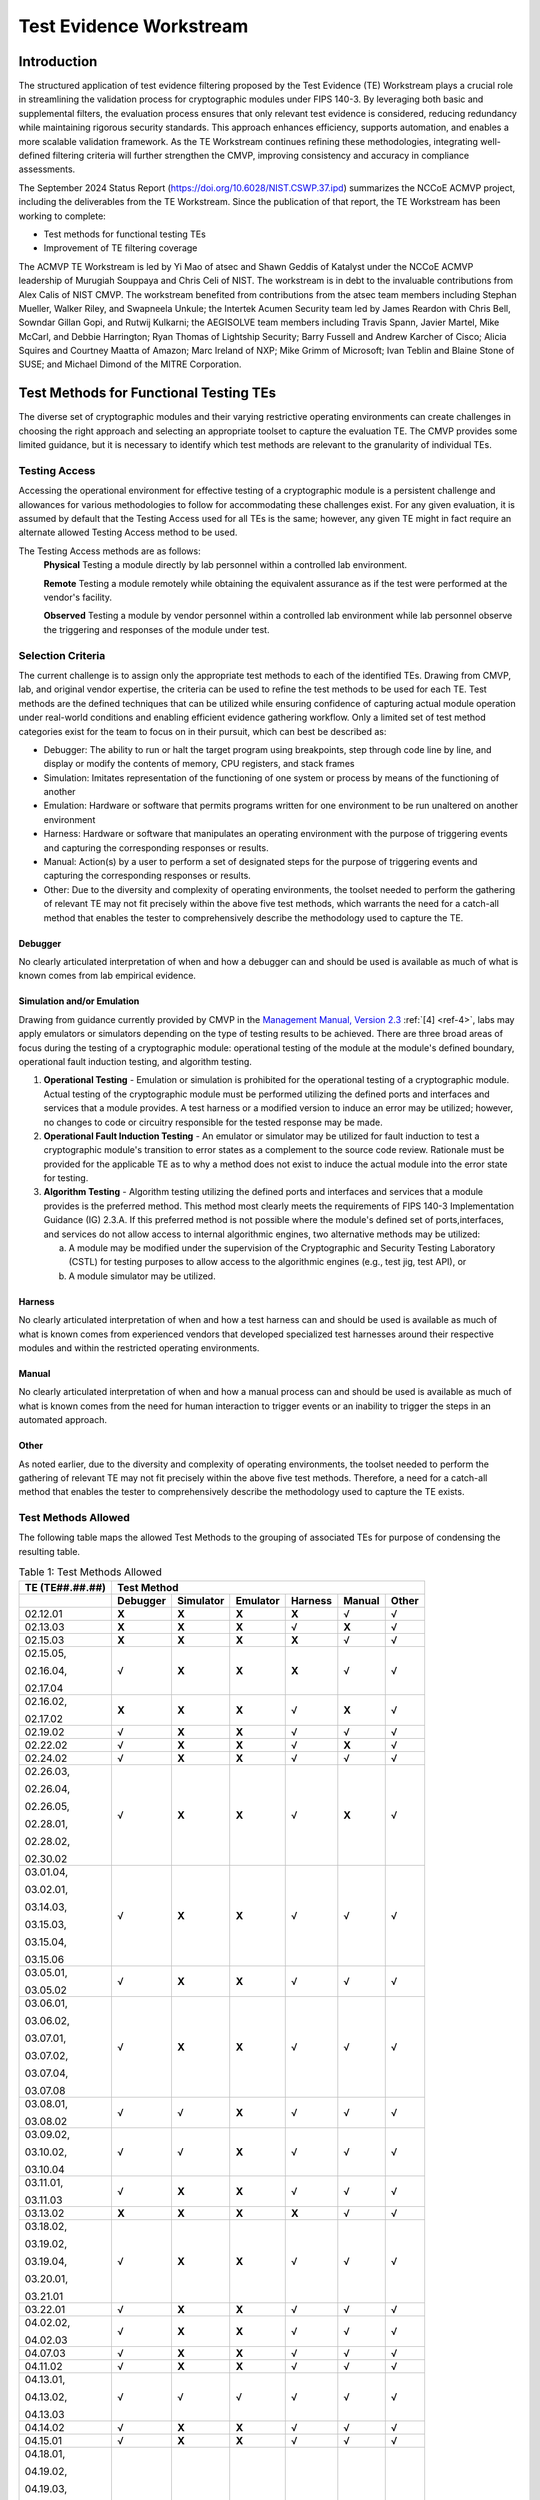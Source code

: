 Test Evidence Workstream
=========================

Introduction
-------------

The structured application of test evidence filtering proposed by the Test Evidence (TE) Workstream plays a crucial role in streamlining the validation process for cryptographic modules under FIPS 140-3. By leveraging both basic and supplemental filters, the evaluation process ensures that only relevant test evidence is considered, reducing redundancy while maintaining rigorous security standards. This approach enhances efficiency, supports automation, and enables a more scalable validation framework. As the TE Workstream continues refining these methodologies, integrating well-defined filtering criteria will further strengthen the CMVP, improving consistency and accuracy in compliance assessments.

The September 2024 Status Report (https://doi.org/10.6028/NIST.CSWP.37.ipd) summarizes the NCCoE ACMVP project, including the deliverables from the TE Workstream. Since the publication of that report, the TE Workstream has been working to complete:

- Test methods for functional testing TEs
- Improvement of TE filtering coverage

The ACMVP TE Workstream is led by Yi Mao of atsec and Shawn Geddis of Katalyst under the NCCoE ACMVP leadership of Murugiah Souppaya and Chris Celi of NIST. The workstream is in debt to the invaluable contributions from Alex Calis of NIST CMVP. The workstream benefited from contributions from the atsec team members including Stephan Mueller, Walker Riley, and Swapneela Unkule; the Intertek Acumen Security team led by James Reardon with Chris Bell, Sowndar Gillan Gopi, and Rutwij Kulkarni; the AEGISOLVE team members including Travis Spann, Javier Martel, Mike McCarl, and Debbie Harrington; Ryan Thomas of Lightship Security; Barry Fussell and Andrew Karcher of Cisco; Alicia Squires and Courtney Maatta of Amazon; Marc Ireland of NXP; Mike Grimm of Microsoft; Ivan Teblin and Blaine Stone of SUSE; and Michael Dimond of the MITRE Corporation.

Test Methods for Functional Testing TEs
-----------------------------------------

The diverse set of cryptographic modules and their varying restrictive operating environments can create challenges in choosing the right approach and selecting an appropriate toolset to capture the evaluation TE. The CMVP provides some limited guidance, but it is necessary to identify which test methods are relevant to the granularity of individual TEs.

Testing Access
________________

Accessing the operational environment for effective testing of a cryptographic module is a persistent challenge and allowances for various methodologies to follow for accommodating these challenges exist. For any given evaluation, it is assumed by default that the Testing Access used for all TEs is the same; however, any given TE might in fact require an alternate allowed Testing Access method to be used.

The Testing Access methods are as follows:
   **Physical**
   Testing a module directly by lab personnel within a controlled lab environment.

   **Remote** 
   Testing a module remotely while obtaining the equivalent assurance as if the test were performed at the vendor's facility.

   **Observed**
   Testing a module by vendor personnel within a controlled lab environment while lab personnel observe the triggering and responses of the module under test.

Selection Criteria
___________________

The current challenge is to assign only the appropriate test methods to each of the identified TEs. Drawing from CMVP, lab, and original vendor expertise, the criteria can be used to refine the test methods to be used for each TE. Test methods are the defined techniques that can be utilized while ensuring confidence of capturing actual module operation under real-world conditions and enabling efficient evidence gathering workflow. Only a limited set of test method categories exist for the team to focus on in their pursuit, which can best be described as:

- Debugger: The ability to run or halt the target program using breakpoints, step through code line by line, and display or modify the contents of memory, CPU registers, and stack frames

- Simulation: Imitates representation of the functioning of one system or process by means of the functioning of another

- Emulation: Hardware or software that permits programs written for one environment to be run unaltered on another environment

- Harness: Hardware or software that manipulates an operating environment with the purpose of triggering events and capturing the corresponding responses or results.

- Manual: Action(s) by a user to perform a set of designated steps for the purpose of triggering events and capturing the corresponding responses or results.

- Other:  Due to the diversity and complexity of operating environments, the toolset needed to perform the gathering of relevant TE may not fit precisely within the above five test methods, which warrants the need for a catch-all method that enables the tester to comprehensively describe the methodology used to capture the TE.

Debugger
''''''''''

No clearly articulated interpretation of when and how a debugger can and should be used is available as much of what is known comes from lab empirical evidence.

Simulation and/or Emulation
''''''''''''''''''''''''''''

Drawing from guidance currently provided by CMVP in the `Management Manual, Version 2.3 <https://csrc.nist.gov/csrc/media/Projects/cryptographic-module-validation-program/documents/fips%20140-3/FIPS-140-3-CMVP%20Management%20Manual.pdf>`__ :ref:`[4] <ref-4>`, labs may apply emulators or simulators depending on the type of testing results to be achieved. There are three broad areas of focus during the testing of a cryptographic module: operational testing of the module at the module's defined boundary, operational fault induction testing, and algorithm testing.

1. **Operational Testing** - Emulation or simulation is prohibited for the operational testing of a cryptographic module. Actual testing of the cryptographic module must be performed utilizing the defined ports and interfaces and services that a module provides. A test harness or a modified version to induce an error may be utilized; however, no changes to code or circuitry responsible for the tested response may be made.

2. **Operational Fault Induction Testing** - An emulator or simulator may be utilized for fault induction to test a cryptographic module's transition to error states as a complement to the source code review. Rationale must be provided for the applicable TE as to why a method does not exist to induce the actual module into the error state for testing.

3. **Algorithm Testing** - Algorithm testing utilizing the defined ports and interfaces and services that a module provides is the preferred method. This method most clearly meets the requirements of FIPS 140-3 Implementation Guidance (IG) 2.3.A. If this preferred method is not possible where the module's defined set of ports,interfaces, and services do not allow access to internal algorithmic engines, two alternative methods may be utilized:

   a. A module may be modified under the supervision of the Cryptographic and Security Testing Laboratory (CSTL) for testing purposes to allow access to the algorithmic engines (e.g., test jig, test API), or

   b. A module simulator may be utilized.

Harness
''''''''''

No clearly articulated interpretation of when and how a test harness can and should be used is available as much of what is known comes from experienced vendors that developed specialized test harnesses around their respective modules and within the restricted operating environments.

Manual
''''''''''

No clearly articulated interpretation of when and how a manual process can and should be used is available as much of what is known comes from the need for human interaction to trigger events or an inability to trigger the steps in an automated approach.

Other
''''''

As noted earlier, due to the diversity and complexity of operating environments, the toolset needed to perform the gathering of relevant TE may not fit precisely within the above five test methods. Therefore, a need for a catch-all method that enables the tester to comprehensively describe the methodology used to capture the TE exists.

Test Methods Allowed
_______________________

The following table maps the allowed Test Methods to the grouping of associated TEs for purpose of condensing the resulting table.

.. table:: Table 1: Test Methods Allowed

   +-----------------------------+-----------------+---------------+--------------+-------------+------------+-----------+
   | **TE (TE**\ ##.##.##\ **)** |                                  **Test Method**                                      |
   +=============================+=================+===============+==============+=============+============+===========+
   |                             | **Debugger**    | **Simulator** | **Emulator** | **Harness** | **Manual** | **Other** |
   +-----------------------------+-----------------+---------------+--------------+-------------+------------+-----------+
   | 02.12.01                    | **X**           | **X**         | **X**        | **X**       |   √        | √         |
   +-----------------------------+-----------------+---------------+--------------+-------------+------------+-----------+
   | 02.13.03                    | **X**           | **X**         | **X**        | √           | **X**      | √         |
   +-----------------------------+-----------------+---------------+--------------+-------------+------------+-----------+
   | 02.15.03                    | **X**           | **X**         | **X**        | **X**       | √          | √         |
   +-----------------------------+-----------------+---------------+--------------+-------------+------------+-----------+
   | 02.15.05,                   | √               | **X**         | **X**        | **X**       | √          | √         |
   |                             |                 |               |              |             |            |           |
   | 02.16.04,                   |                 |               |              |             |            |           |
   |                             |                 |               |              |             |            |           |
   | 02.17.04                    |                 |               |              |             |            |           |
   +-----------------------------+-----------------+---------------+--------------+-------------+------------+-----------+
   | 02.16.02,                   | **X**           | **X**         | **X**        | √           | **X**      | √         |
   |                             |                 |               |              |             |            |           |
   | 02.17.02                    |                 |               |              |             |            |           |
   +-----------------------------+-----------------+---------------+--------------+-------------+------------+-----------+
   | 02.19.02                    | √               | **X**         | **X**        | √           | √          | √         |
   +-----------------------------+-----------------+---------------+--------------+-------------+------------+-----------+
   | 02.22.02                    | √               | **X**         | **X**        | √           | **X**      | √         |
   +-----------------------------+-----------------+---------------+--------------+-------------+------------+-----------+
   | 02.24.02                    | √               | **X**         | **X**        | √           | √          | √         |
   +-----------------------------+-----------------+---------------+--------------+-------------+------------+-----------+
   | 02.26.03,                   | √               | **X**         | **X**        | √           | **X**      | √         |
   |                             |                 |               |              |             |            |           |
   | 02.26.04,                   |                 |               |              |             |            |           |
   |                             |                 |               |              |             |            |           |
   | 02.26.05,                   |                 |               |              |             |            |           |
   |                             |                 |               |              |             |            |           |
   | 02.28.01,                   |                 |               |              |             |            |           |
   |                             |                 |               |              |             |            |           |
   | 02.28.02,                   |                 |               |              |             |            |           |
   |                             |                 |               |              |             |            |           |
   | 02.30.02                    |                 |               |              |             |            |           |
   +-----------------------------+-----------------+---------------+--------------+-------------+------------+-----------+
   | 03.01.04,                   | √               | **X**         | **X**        | √           | √          | √         |
   |                             |                 |               |              |             |            |           |
   | 03.02.01,                   |                 |               |              |             |            |           |
   |                             |                 |               |              |             |            |           |
   | 03.14.03,                   |                 |               |              |             |            |           |
   |                             |                 |               |              |             |            |           |
   | 03.15.03,                   |                 |               |              |             |            |           |
   |                             |                 |               |              |             |            |           |
   | 03.15.04,                   |                 |               |              |             |            |           |
   |                             |                 |               |              |             |            |           |
   | 03.15.06                    |                 |               |              |             |            |           |
   +-----------------------------+-----------------+---------------+--------------+-------------+------------+-----------+
   | 03.05.01,                   | √               | **X**         | **X**        | √           | √          | √         |
   |                             |                 |               |              |             |            |           |
   | 03.05.02                    |                 |               |              |             |            |           |
   +-----------------------------+-----------------+---------------+--------------+-------------+------------+-----------+
   | 03.06.01,                   | √               | **X**         | **X**        | √           | √          | √         |
   |                             |                 |               |              |             |            |           |
   | 03.06.02,                   |                 |               |              |             |            |           |
   |                             |                 |               |              |             |            |           |
   | 03.07.01,                   |                 |               |              |             |            |           |
   |                             |                 |               |              |             |            |           |
   | 03.07.02,                   |                 |               |              |             |            |           |
   |                             |                 |               |              |             |            |           |
   | 03.07.04,                   |                 |               |              |             |            |           |
   |                             |                 |               |              |             |            |           |
   | 03.07.08                    |                 |               |              |             |            |           |
   +-----------------------------+-----------------+---------------+--------------+-------------+------------+-----------+
   | 03.08.01,                   | √               | √             | **X**        | √           | √          | √         |
   |                             |                 |               |              |             |            |           |
   | 03.08.02                    |                 |               |              |             |            |           |
   +-----------------------------+-----------------+---------------+--------------+-------------+------------+-----------+
   | 03.09.02,                   | √               | √             | **X**        | √           | √          | √         |
   |                             |                 |               |              |             |            |           |
   | 03.10.02,                   |                 |               |              |             |            |           |
   |                             |                 |               |              |             |            |           |
   | 03.10.04                    |                 |               |              |             |            |           |
   +-----------------------------+-----------------+---------------+--------------+-------------+------------+-----------+
   | 03.11.01,                   | √               | **X**         | **X**        | √           | √          | √         |
   |                             |                 |               |              |             |            |           |
   | 03.11.03                    |                 |               |              |             |            |           |
   +-----------------------------+-----------------+---------------+--------------+-------------+------------+-----------+
   | 03.13.02                    | **X**           | **X**         | **X**        | **X**       |   √        | √         |
   +-----------------------------+-----------------+---------------+--------------+-------------+------------+-----------+
   | 03.18.02,                   | √               | **X**         | **X**        | √           | √          | √         |
   |                             |                 |               |              |             |            |           |
   | 03.19.02,                   |                 |               |              |             |            |           |
   |                             |                 |               |              |             |            |           |
   | 03.19.04,                   |                 |               |              |             |            |           |
   |                             |                 |               |              |             |            |           |
   | 03.20.01,                   |                 |               |              |             |            |           |
   |                             |                 |               |              |             |            |           |
   | 03.21.01                    |                 |               |              |             |            |           |
   +-----------------------------+-----------------+---------------+--------------+-------------+------------+-----------+
   | 03.22.01                    | √               | **X**         | **X**        | √           | √          | √         |
   +-----------------------------+-----------------+---------------+--------------+-------------+------------+-----------+
   | 04.02.02,                   | √               | **X**         | **X**        | √           | √          | √         |
   |                             |                 |               |              |             |            |           |
   | 04.02.03                    |                 |               |              |             |            |           |
   +-----------------------------+-----------------+---------------+--------------+-------------+------------+-----------+
   | 04.07.03                    | √               | **X**         | **X**        | √           | √          | √         |
   +-----------------------------+-----------------+---------------+--------------+-------------+------------+-----------+
   | 04.11.02                    | √               | **X**         | **X**        | √           | √          | √         |
   +-----------------------------+-----------------+---------------+--------------+-------------+------------+-----------+
   | 04.13.01,                   |   √             |   √           |   √          |   √         |   √        | √         |
   |                             |                 |               |              |             |            |           |
   | 04.13.02,                   |                 |               |              |             |            |           |
   |                             |                 |               |              |             |            |           |
   | 04.13.03                    |                 |               |              |             |            |           |
   +-----------------------------+-----------------+---------------+--------------+-------------+------------+-----------+
   | 04.14.02                    | √               | **X**         | **X**        | √           | √          | √         |
   +-----------------------------+-----------------+---------------+--------------+-------------+------------+-----------+
   | 04.15.01                    | √               | **X**         | **X**        | √           | √          | √         |
   +-----------------------------+-----------------+---------------+--------------+-------------+------------+-----------+
   | 04.18.01,                   | √               | **X**         | **X**        | √           | √          | √         |
   |                             |                 |               |              |             |            |           |
   | 04.19.02,                   |                 |               |              |             |            |           |
   |                             |                 |               |              |             |            |           |
   | 04.19.03,                   |                 |               |              |             |            |           |
   |                             |                 |               |              |             |            |           |
   | 04.20.01,                   |                 |               |              |             |            |           |
   |                             |                 |               |              |             |            |           |
   | 04.20.03,                   |                 |               |              |             |            |           |
   |                             |                 |               |              |             |            |           |
   | 04.21.02,                   |                 |               |              |             |            |           |
   |                             |                 |               |              |             |            |           |
   | 04.22.02                    |                 |               |              |             |            |           |
   +-----------------------------+-----------------+---------------+--------------+-------------+------------+-----------+
   | 04.23.01,                   | √               | **X**         | **X**        | √           | √          | √         |
   |                             |                 |               |              |             |            |           |
   | 04.25.01,                   |                 |               |              |             |            |           |
   |                             |                 |               |              |             |            |           |
   | 04.25.02,                   |                 |               |              |             |            |           |
   |                             |                 |               |              |             |            |           |
   | 04.25.03                    |                 |               |              |             |            |           |
   +-----------------------------+-----------------+---------------+--------------+-------------+------------+-----------+
   | 04.28.01,                   |   √             |   √           |   √          |   √         |   √        | √         |
   |                             |                 |               |              |             |            |           |
   | 04.29.01,                   |                 |               |              |             |            |           |
   |                             |                 |               |              |             |            |           |
   | 04.32.01,                   |                 |               |              |             |            |           |
   |                             |                 |               |              |             |            |           |
   | 04.33.01,                   |                 |               |              |             |            |           |
   |                             |                 |               |              |             |            |           |
   | 04.34.01,                   |                 |               |              |             |            |           |
   |                             |                 |               |              |             |            |           |
   | 04.35.02,                   |                 |               |              |             |            |           |
   |                             |                 |               |              |             |            |           |
   | 05.13.08                    |                 |               |              |             |            |           |
   +-----------------------------+-----------------+---------------+--------------+-------------+------------+-----------+
   | 04.37.02,                   | √               | **X**         | **X**        | √           | √          | √         |
   |                             |                 |               |              |             |            |           |
   | 04.38.02                    |                 |               |              |             |            |           |
   +-----------------------------+-----------------+---------------+--------------+-------------+------------+-----------+
   | 04.39.02,                   | √               | **X**         | **X**        | √           | √          | √         |
   |                             |                 |               |              |             |            |           |
   | 04.39.03,                   |                 |               |              |             |            |           |
   |                             |                 |               |              |             |            |           |
   | 04.39.04,                   |                 |               |              |             |            |           |
   |                             |                 |               |              |             |            |           |
   | 04.42.03,                   |                 |               |              |             |            |           |
   |                             |                 |               |              |             |            |           |
   | 04.42.04                    |                 |               |              |             |            |           |
   +-----------------------------+-----------------+---------------+--------------+-------------+------------+-----------+
   | 04.43.02,                   | √               | **X**         | **X**        | √           | √          | √         |
   |                             |                 |               |              |             |            |           |
   | 04.44.02                    |                 |               |              |             |            |           |
   +-----------------------------+-----------------+---------------+--------------+-------------+------------+-----------+
   | 04.45.02,                   | √               | **X**         | **X**        | √           | √          | √         |
   |                             |                 |               |              |             |            |           |
   | 04.45.03,                   |                 |               |              |             |            |           |
   |                             |                 |               |              |             |            |           |
   | 04.47.01,                   |                 |               |              |             |            |           |
   |                             |                 |               |              |             |            |           |
   | 04.48.01,                   |                 |               |              |             |            |           |
   |                             |                 |               |              |             |            |           |
   | 04.52.01,                   |                 |               |              |             |            |           |
   |                             |                 |               |              |             |            |           |
   | 04.54.02,                   |                 |               |              |             |            |           |
   |                             |                 |               |              |             |            |           |
   | 04.54.03,                   |                 |               |              |             |            |           |
   |                             |                 |               |              |             |            |           |
   | 04.55.02                    |                 |               |              |             |            |           |
   +-----------------------------+-----------------+---------------+--------------+-------------+------------+-----------+
   | 04.53.01                    |   √             |   √           |   √          |   √         |   √        | √         |
   +-----------------------------+-----------------+---------------+--------------+-------------+------------+-----------+
   | 04.56.02                    | √               | **X**         | **X**        | √           | √          | √         |
   +-----------------------------+-----------------+---------------+--------------+-------------+------------+-----------+
   | 04.59.01                    | √               | **X**         | **X**        | √           | √          | √         |
   +-----------------------------+-----------------+---------------+--------------+-------------+------------+-----------+
   | 05.05.05                    |   √             |   √           |   √          |   √         |   √        | √         |
   +-----------------------------+-----------------+---------------+--------------+-------------+------------+-----------+
   | 05.05.07,                   | √               | **X**         | **X**        | √           | √          | √         |
   |                             |                 |               |              |             |            |           |
   | 05.06.06,                   |                 |               |              |             |            |           |
   |                             |                 |               |              |             |            |           |
   | 05.08.01,                   |                 |               |              |             |            |           |
   |                             |                 |               |              |             |            |           |
   | 05.08.02,                   |                 |               |              |             |            |           |
   |                             |                 |               |              |             |            |           |
   | 05.11.01,                   |                 |               |              |             |            |           |
   |                             |                 |               |              |             |            |           |
   | 05.11.02,                   |                 |               |              |             |            |           |
   |                             |                 |               |              |             |            |           |
   | 05.12.02,                   |                 |               |              |             |            |           |
   |                             |                 |               |              |             |            |           |
   | 05.13.03,                   |                 |               |              |             |            |           |
   |                             |                 |               |              |             |            |           |
   | 05.13.04,                   |                 |               |              |             |            |           |
   |                             |                 |               |              |             |            |           |
   | 05.13.05                    |                 |               |              |             |            |           |
   +-----------------------------+-----------------+---------------+--------------+-------------+------------+-----------+
   | 05.06.02                    |   √             |   √           |   √          |   √         |   √        | √         |
   +-----------------------------+-----------------+---------------+--------------+-------------+------------+-----------+
   | 05.06.03                    | √               | **X**         | **X**        | √           | √          | √         |
   +-----------------------------+-----------------+---------------+--------------+-------------+------------+-----------+
   | 05.06.04                    | √               | **X**         | **X**        | √           | √          | √         |
   +-----------------------------+-----------------+---------------+--------------+-------------+------------+-----------+
   | 05.13.01,                   | √               | **X**         | **X**        | √           | √          | √         |
   |                             |                 |               |              |             |            |           |
   | 05.13.02                    |                 |               |              |             |            |           |
   +-----------------------------+-----------------+---------------+--------------+-------------+------------+-----------+
   | 05.13.06                    | √               | **X**         | **X**        | √           | √          | √         |
   +-----------------------------+-----------------+---------------+--------------+-------------+------------+-----------+
   | 05.15.01,                   | √               | **X**         | **X**        | √           | √          | √         |
   |                             |                 |               |              |             |            |           |
   | 05.15.02,                   |                 |               |              |             |            |           |
   |                             |                 |               |              |             |            |           |
   | 05.16.03,                   |                 |               |              |             |            |           |
   |                             |                 |               |              |             |            |           |
   | 05.17.02                    |                 |               |              |             |            |           |
   +-----------------------------+-----------------+---------------+--------------+-------------+------------+-----------+
   | 05.20.01                    |   √             |   √           |   √          |   √         |   √        | √         |
   +-----------------------------+-----------------+---------------+--------------+-------------+------------+-----------+
   | 05.23.01                    |   √             |   √           |   √          |   √         |   √        | √         |
   +-----------------------------+-----------------+---------------+--------------+-------------+------------+-----------+
   | 06.05.01,                   |   √             |   √           |   √          |   √         |   √        | √         |
   |                             |                 |               |              |             |            |           |
   | 06.05.02,                   |                 |               |              |             |            |           |
   |                             |                 |               |              |             |            |           |
   | 06.05.03,                   |                 |               |              |             |            |           |
   |                             |                 |               |              |             |            |           |
   | 06.06.01,                   |                 |               |              |             |            |           |
   |                             |                 |               |              |             |            |           |
   | 06.06.02,                   |                 |               |              |             |            |           |
   |                             |                 |               |              |             |            |           |
   | 06.08.01,                   |                 |               |              |             |            |           |
   |                             |                 |               |              |             |            |           |
   | 06.08.03                    |                 |               |              |             |            |           |
   +-----------------------------+-----------------+---------------+--------------+-------------+------------+-----------+
   | 06.06.02,                   |   √             |   √           |   √          |   √         |   √        | √         |
   |                             |                 |               |              |             |            |           |
   | 06.08.03                    |                 |               |              |             |            |           |
   +-----------------------------+-----------------+---------------+--------------+-------------+------------+-----------+
   | 09.01.02,                   | √               | **X**         | **X**        | √           | √          | √         |
   |                             |                 |               |              |             |            |           |
   | 09.01.03,                   |                 |               |              |             |            |           |
   |                             |                 |               |              |             |            |           |
   | 09.02.02,                   |                 |               |              |             |            |           |
   |                             |                 |               |              |             |            |           |
   | 09.03.02,                   |                 |               |              |             |            |           |
   |                             |                 |               |              |             |            |           |
   | 09.03.03,                   |                 |               |              |             |            |           |
   |                             |                 |               |              |             |            |           |
   | 09.14.02,                   |                 |               |              |             |            |           |
   |                             |                 |               |              |             |            |           |
   | 09.16.03,                   |                 |               |              |             |            |           |
   |                             |                 |               |              |             |            |           |
   | 09.25.02,                   |                 |               |              |             |            |           |
   |                             |                 |               |              |             |            |           |
   | 09.27.02                    |                 |               |              |             |            |           |
   +-----------------------------+-----------------+---------------+--------------+-------------+------------+-----------+
   | 09.21.02,                   | √               | **X**         | **X**        | √           | √          | √         |
   |                             |                 |               |              |             |            |           |
   | 09.21.03,                   |                 |               |              |             |            |           |
   |                             |                 |               |              |             |            |           |
   | 09.21.04,                   |                 |               |              |             |            |           |
   |                             |                 |               |              |             |            |           |
   | 09.22.01                    |                 |               |              |             |            |           |
   +-----------------------------+-----------------+---------------+--------------+-------------+------------+-----------+
   | 09.24.02                    | √               | **X**         | **X**        | √           | √          | √         |
   +-----------------------------+-----------------+---------------+--------------+-------------+------------+-----------+
   | 09.28.02,                   | √               | **X**         | **X**        | √           | √          | √         |
   |                             |                 |               |              |             |            |           |
   | 09.28.03,                   |                 |               |              |             |            |           |
   |                             |                 |               |              |             |            |           |
   | 09.28.04                    |                 |               |              |             |            |           |
   +-----------------------------+-----------------+---------------+--------------+-------------+------------+-----------+
   | 09.33.02                    | √               | **X**         | **X**        | √           | √          | √         |
   +-----------------------------+-----------------+---------------+--------------+-------------+------------+-----------+
   | 09.36.02,                   | √               | **X**         | **X**        | √           | √          | √         |
   |                             |                 |               |              |             |            |           |
   | 09.37.02                    |                 |               |              |             |            |           |
   +-----------------------------+-----------------+---------------+--------------+-------------+------------+-----------+
   | 10.07.03,                   | √               | **X**         | **X**        | √           | √          | √         |
   |                             |                 |               |              |             |            |           |
   | 10.08.03,                   |                 |               |              |             |            |           |
   |                             |                 |               |              |             |            |           |
   | 10.09.03,                   |                 |               |              |             |            |           |
   |                             |                 |               |              |             |            |           |
   | 10.10.01,                   |                 |               |              |             |            |           |
   |                             |                 |               |              |             |            |           |
   | 10.10.02,                   |                 |               |              |             |            |           |
   |                             |                 |               |              |             |            |           |
   | 10.28.02                    |                 |               |              |             |            |           |
   +-----------------------------+-----------------+---------------+--------------+-------------+------------+-----------+
   | 10.07.04                    | √               | **X**         | **X**        | √           | √          | √         |
   +-----------------------------+-----------------+---------------+--------------+-------------+------------+-----------+
   | 10.25.02,                   | √               | **X**         | **X**        | √           | √          | √         |
   |                             |                 |               |              |             |            |           |
   | 10.27.01                    |                 |               |              |             |            |           |
   +-----------------------------+-----------------+---------------+--------------+-------------+------------+-----------+
   | 10.35.04                    | √               | √             | **X**        | √           | √          | √         |
   +-----------------------------+-----------------+---------------+--------------+-------------+------------+-----------+
   | 10.53.02,                   | √               | **X**         | **X**        | √           | √          | √         |
   |                             |                 |               |              |             |            |           |
   | 10.53.03                    |                 |               |              |             |            |           |
   +-----------------------------+-----------------+---------------+--------------+-------------+------------+-----------+
   | 11.08.06,                   | √               | **X**         | **X**        | √           | √          | √         |
   |                             |                 |               |              |             |            |           |
   | 11.08.09,                   |                 |               |              |             |            |           |
   |                             |                 |               |              |             |            |           |
   | 11.11.01                    |                 |               |              |             |            |           |
   +-----------------------------+-----------------+---------------+--------------+-------------+------------+-----------+
   | 11.13.02                    | √               | **X**         | **X**        | √           | √          | √         |
   +-----------------------------+-----------------+---------------+--------------+-------------+------------+-----------+
   | 11.28.02,                   |   √             |   √           |   √          |   √         |   √        | √         |
   |                             |                 |               |              |             |            |           |
   | 11.28.03,                   |                 |               |              |             |            |           |
   |                             |                 |               |              |             |            |           |
   | 11.28.04                    |                 |               |              |             |            |           |
   +-----------------------------+-----------------+---------------+--------------+-------------+------------+-----------+
   | 11.32.02                    | √               | **X**         | **X**        | √           | √          | √         |
   +-----------------------------+-----------------+---------------+--------------+-------------+------------+-----------+

Improvement of TE Filtering Coverage
-------------------------------------

TE filters serve as a pivotal mechanism to streamline the classification and evaluation of TE, ensuring that only relevant and applicable tests are conducted based on specific module characteristics. A proper set of applicable TEs tailored by a given module specification refines the required assessments and optimizes the validation process.

With the growing complexity of cryptographic modules and the need for efficient validation, TE filters are designed to:

- Target specific needs through focusing on applicable tests by narrowing down evidence requirements based on module attributes such as type, security level, and operational environment

- Reduce redundancy through minimizing repetitive validation steps by filtering out TEs that are not relevant to a given module's configuration or features

- Enhance automation through supporting automated workflows by integrating filters into structured JSON schemas, aligning with automation tools like Web-Cryptik

This document delves into the methodologies and criteria for applying TE filters, the implementation of filtering mechanisms, and their role in achieving a more efficient and scalable CMVP. By leveraging these filters, vendors and validators can focus on precise compliance requirements, reducing manual overhead while maintaining robust security standards.

The following table is excerpted from ISO/IEC 19790:2012 (2014) :ref:`[5] <ref-5>`, which is the base of FIPS 140-3 and provides a structured summary of the FIPS 140-3 security requirements across various requirement areas. It outlines the security levels applicable to each category, specifying the testing expectations and security assurances needed to meet compliance. The table serves as a reference for understanding how different cryptographic module components must align with FIPS 140-3 standards, ensuring consistent evaluation and validation. Each requirement area focuses on distinct security aspects, such as module specifications, authentication mechanisms, physical security, and lifecycle assurance, enabling a comprehensive approach to cryptographic module validation.

.. table:: Table 2: Summary of FIPS 140-3 Security Requirements

   +----------------------+----------------------------------------+------------------------------------------------------------------------------------------------------------------------------------------------------------------------------------------------------------------------------------------------------------------------------------------------------------------------------------------------------------------------------------------------------------------+-----------------------------------------------------------------------------------------+----------------------------------------------------------------------------------------------------------------------------------------+---------------------------------------------------------------------------------------------------------------------------------------------------+
   | **Requirement Area** |                                        |    **FIPS 140-3 Security Level**                                                                                                                                                                                                                                                                                                                                                                                 |                                                                                         |                                                                                                                                        |                                                                                                                                                   |
   +======================+========================================+==================================================================================================================================================================================================================================================================================================================================================================================================================+=========================================================================================+========================================================================================================================================+===================================================================================================================================================+
   |                      |                                        |    **1**                                                                                                                                                                                                                                                                                                                                                                                                         |    **2**                                                                                |    **3**                                                                                                                               |    **4**                                                                                                                                          |
   +----------------------+----------------------------------------+------------------------------------------------------------------------------------------------------------------------------------------------------------------------------------------------------------------------------------------------------------------------------------------------------------------------------------------------------------------------------------------------------------------+-----------------------------------------------------------------------------------------+----------------------------------------------------------------------------------------------------------------------------------------+---------------------------------------------------------------------------------------------------------------------------------------------------+
   | 1                    | **General**                            |    No security testing requirements (i.e. no TEs)                                                                                                                                                                                                                                                                                                                                                                                                                                                                                                                                                                                                                                                                                                                                                       |
   +----------------------+----------------------------------------+------------------------------------------------------------------------------------------------------------------------------------------------------------------------------------------------------------------------------------------------------------------------------------------------------------------------------------------------------------------------------------------------------------------+-----------------------------------------------------------------------------------------+----------------------------------------------------------------------------------------------------------------------------------------+---------------------------------------------------------------------------------------------------------------------------------------------------+
   | 2                    | **Cryptographic Module Specification** |    Specification of cryptographic module, cryptographic boundary, approved security functions, and normal and degraded modes of operation. Description of cryptographic module including all hardware, software and firmware components. All services provide status information to indicate when the service utilizes an approved cryptographic algorithm, security function, or process in an approved manner.                                                                                                                                                                                                                                                                                                                                                                                        |
   +----------------------+----------------------------------------+------------------------------------------------------------------------------------------------------------------------------------------------------------------------------------------------------------------------------------------------------------------------------------------------------------------------------------------------------------------------------------------------------------------+-----------------------------------------------------------------------------------------+----------------------------------------------------------------------------------------------------------------------------------------+---------------------------------------------------------------------------------------------------------------------------------------------------+
   | 3                    | **Cryptographic Module Interfaces**    |    Required and optional interfaces. Specification of all interfaces and of all input and output data paths                                                                                                                                                                                                                                                                                                                                                                                                | Trusted channel                                                                                                                                                                                                                                                                            |
   +----------------------+----------------------------------------+------------------------------------------------------------------------------------------------------------------------------------------------------------------------------------------------------------------------------------------------------------------------------------------------------------------------------------------------------------------------------------------------------------------+-----------------------------------------------------------------------------------------+----------------------------------------------------------------------------------------------------------------------------------------+---------------------------------------------------------------------------------------------------------------------------------------------------+
   | 4                    | **Roles, Services and Authentication** |    Logical separation of required and optional roles and services                                                                                                                                                                                                                                                                                                                                                |    Role-based or identity-based operator authentication                                 | Identity-based operator authentication                                                                                                 | Multi-factor authentication                                                                                                                       |
   +----------------------+----------------------------------------+------------------------------------------------------------------------------------------------------------------------------------------------------------------------------------------------------------------------------------------------------------------------------------------------------------------------------------------------------------------------------------------------------------------+-----------------------------------------------------------------------------------------+----------------------------------------------------------------------------------------------------------------------------------------+---------------------------------------------------------------------------------------------------------------------------------------------------+
   | 5                    | **Software / Firmware Security**       |    Approved integrity technique. Defined SFMI, HFMI and HSMI. Executable code                                                                                                                                                                                                                                                                                                                                    |    Approved digital signature or keyed message authentication code-based integrity test | Approved digital signature-based integrity test                                                                                                                                                                                                                                            |
   +----------------------+----------------------------------------+------------------------------------------------------------------------------------------------------------------------------------------------------------------------------------------------------------------------------------------------------------------------------------------------------------------------------------------------------------------------------------------------------------------+-----------------------------------------------------------------------------------------+----------------------------------------------------------------------------------------------------------------------------------------+---------------------------------------------------------------------------------------------------------------------------------------------------+
   | 6                    | **Operational Environment**            |    Non-modifiable. Limited or Modifiable Control of SSPs                                                                                                                                                                                                                                                                                                                                                         |    Modifiable. Role-based or discretionary access control. Audit mechanism              |                                                                                                                                                                                                                                                                                            |
   +----------------------+----------------------------------------+------------------------------------------------------------------------------------------------------------------------------------------------------------------------------------------------------------------------------------------------------------------------------------------------------------------------------------------------------------------------------------------------------------------+-----------------------------------------------------------------------------------------+----------------------------------------------------------------------------------------------------------------------------------------+---------------------------------------------------------------------------------------------------------------------------------------------------+
   | 7                    | **Physical Security**                  | Production-grade components                                                                                                                                                                                                                                                                                                                                                                                      | Tamper evidence. Opaque covering or enclosure                                           | Tamper detection and response for covers and doors. Strong enclosure or coating. Protection from direct probing EFP or EFT             | Tamper detection and response envelope. EFP. Fault injection mitigation                                                                           |
   +----------------------+----------------------------------------+------------------------------------------------------------------------------------------------------------------------------------------------------------------------------------------------------------------------------------------------------------------------------------------------------------------------------------------------------------------------------------------------------------------+-----------------------------------------------------------------------------------------+----------------------------------------------------------------------------------------------------------------------------------------+---------------------------------------------------------------------------------------------------------------------------------------------------+
   | 8                    | **Non-Invasive Security**              | Module is designed to mitigate against non-invasive attacks specified in Annex “F”.                                                                                                                                                                                                                                                                                                                                                                                                                                                                                                                                                                                                                                                                                                                     |
   +                      +                                        +------------------------------------------------------------------------------------------------------------------------------------------------------------------------------------------------------------------------------------------------------------------------------------------------------------------------------------------------------------------------------------------------------------------+-----------------------------------------------------------------------------------------+----------------------------------------------------------------------------------------------------------------------------------------+---------------------------------------------------------------------------------------------------------------------------------------------------+
   |                      |                                        | Documentation and effectiveness of mitigation techniques specified in Annex “F”                                                                                                                                                                                                                                                                                                                                                                                                                            | Mitigation testing                                                                                                                     | Mitigation testing                                                                                                                                |
   +----------------------+----------------------------------------+------------------------------------------------------------------------------------------------------------------------------------------------------------------------------------------------------------------------------------------------------------------------------------------------------------------------------------------------------------------------------------------------------------------+-----------------------------------------------------------------------------------------+----------------------------------------------------------------------------------------------------------------------------------------+---------------------------------------------------------------------------------------------------------------------------------------------------+
   | 9                    | **Security Parameter Management**      | Random bit generators, SSP generation, establishment, entry & output, storage & zeroization                                                                                                                                                                                                                                                                                                                                                                                                                                                                                                                                                                                                                                                                                                             |
   +                      +                                        +------------------------------------------------------------------------------------------------------------------------------------------------------------------------------------------------------------------------------------------------------------------------------------------------------------------------------------------------------------------------------------------------------------------+-----------------------------------------------------------------------------------------+----------------------------------------------------------------------------------------------------------------------------------------+---------------------------------------------------------------------------------------------------------------------------------------------------+
   |                      |                                        | Automated SSP transport or SSP agreement using approved methods                                                                                                                                                                                                                                                                                                                                                                                                                                                                                                                                                                                                                                                                                                                                         |
   +                      +                                        +------------------------------------------------------------------------------------------------------------------------------------------------------------------------------------------------------------------------------------------------------------------------------------------------------------------------------------------------------------------------------------------------------------------+-----------------------------------------------------------------------------------------+----------------------------------------------------------------------------------------------------------------------------------------+---------------------------------------------------------------------------------------------------------------------------------------------------+
   |                      |                                        | Manually established SSPs may be entered or output in plaintext form                                                                                                                                                                                                                                                                                                                                                                                                                                       | Manually established SSPs may be entered or output in either encrypted form, via a trusted channel or using split knowledge procedures                                                                                                                                                     |
   +----------------------+----------------------------------------+------------------------------------------------------------------------------------------------------------------------------------------------------------------------------------------------------------------------------------------------------------------------------------------------------------------------------------------------------------------------------------------------------------------+-----------------------------------------------------------------------------------------+----------------------------------------------------------------------------------------------------------------------------------------+---------------------------------------------------------------------------------------------------------------------------------------------------+
   | 10                   | **Self-Tests**                         | Pre-operational: software/firmware integrity, bypass, and critical functions test                                                                                                                                                                                                                                                                                                                                                                                                                                                                                                                                                                                                                                                                                                                       |
   +                      +                                        +------------------------------------------------------------------------------------------------------------------------------------------------------------------------------------------------------------------------------------------------------------------------------------------------------------------------------------------------------------------------------------------------------------------+-----------------------------------------------------------------------------------------+----------------------------------------------------------------------------------------------------------------------------------------+---------------------------------------------------------------------------------------------------------------------------------------------------+
   |                      |                                        | Conditional: cryptographic algorithm, pair-wise consistency, SW/FW loading, manual entry, conditional bypass & critical functions test                                                                                                                                                                                                                                                                                                                                                                                                                                                                                                                                                                                                                                                                  |
   +----------------------+----------------------------------------+------------------------------------------------------------------------------------------------------------------------------------------------------------------------------------------------------------------------------------------------------------------------------------------------------------------------------------------------------------------------------------------------------------------+-----------------------------------------------------------------------------------------+----------------------------------------------------------------------------------------------------------------------------------------+---------------------------------------------------------------------------------------------------------------------------------------------------+
   | 11                   | **Life-Cycle Assurance**                                                                                                                                                                                                                                                                                                                                                                                                                                                                                                                                                                                                                                                                                                                                                                                                                         |
   +                      +----------------------------------------+------------------------------------------------------------------------------------------------------------------------------------------------------------------------------------------------------------------------------------------------------------------------------------------------------------------------------------------------------------------------------------------------------------------+-----------------------------------------------------------------------------------------+----------------------------------------------------------------------------------------------------------------------------------------+---------------------------------------------------------------------------------------------------------------------------------------------------+
   |                      | **Configuration Management**           | Configuration management system for cryptographic module, components, and documentation. Each uniquely identified and tracked throughout lifecycle                                                                                                                                                                                                                                                                                                                                                         | Automated configuration management system                                                                                              |                                                                                                                                                   |
   +                      +----------------------------------------+------------------------------------------------------------------------------------------------------------------------------------------------------------------------------------------------------------------------------------------------------------------------------------------------------------------------------------------------------------------------------------------------------------------+-----------------------------------------------------------------------------------------+----------------------------------------------------------------------------------------------------------------------------------------+---------------------------------------------------------------------------------------------------------------------------------------------------+
   |                      | **Design**                             | Module designed to allow testing of all provided security related services                                                                                                                                                                                                                                                                                                                                                                                                                                                                                                                                                                                                                                                                                                                              |
   +                      +----------------------------------------+------------------------------------------------------------------------------------------------------------------------------------------------------------------------------------------------------------------------------------------------------------------------------------------------------------------------------------------------------------------------------------------------------------------+-----------------------------------------------------------------------------------------+----------------------------------------------------------------------------------------------------------------------------------------+---------------------------------------------------------------------------------------------------------------------------------------------------+
   |                      | **FSM**                                | Finite State Model                                                                                                                                                                                                                                                                                                                                                                                                                                                                                                                                                                                                                                                                                                                                                                                      |
   +                      +----------------------------------------+------------------------------------------------------------------------------------------------------------------------------------------------------------------------------------------------------------------------------------------------------------------------------------------------------------------------------------------------------------------------------------------------------------------+-----------------------------------------------------------------------------------------+----------------------------------------------------------------------------------------------------------------------------------------+---------------------------------------------------------------------------------------------------------------------------------------------------+
   |                      | **Development**                        | Annotated source code, schematics or HDL                                                                                                                                                                                                                                                                                                                                                                         | Software high-level language. Hardware high-level descriptive language                                                                                                                                                           | Documentation annotated with pre-conditions upon entry into module components and postconditions expected to be true when components is completed |
   +                      +----------------------------------------+------------------------------------------------------------------------------------------------------------------------------------------------------------------------------------------------------------------------------------------------------------------------------------------------------------------------------------------------------------------------------------------------------------------+-----------------------------------------------------------------------------------------+----------------------------------------------------------------------------------------------------------------------------------------+---------------------------------------------------------------------------------------------------------------------------------------------------+
   |                      | **Testing**                            | Functional testing                                                                                                                                                                                                                                                                                                                                                                                                                                                                                         | Low-level testing                                                                                                                                                                                                                                                                          |
   +                      +----------------------------------------+------------------------------------------------------------------------------------------------------------------------------------------------------------------------------------------------------------------------------------------------------------------------------------------------------------------------------------------------------------------------------------------------------------------+-----------------------------------------------------------------------------------------+----------------------------------------------------------------------------------------------------------------------------------------+---------------------------------------------------------------------------------------------------------------------------------------------------+
   |                      | **Delivery & Operation**               | Initialization procedures                                                                                                                                                                                                                                                                                                                                                                                        | Delivery procedures                                                                                                                                                                                                              | Operator authentication using vendor provided authentication information                                                                          |
   +                      +----------------------------------------+------------------------------------------------------------------------------------------------------------------------------------------------------------------------------------------------------------------------------------------------------------------------------------------------------------------------------------------------------------------------------------------------------------------+-----------------------------------------------------------------------------------------+----------------------------------------------------------------------------------------------------------------------------------------+---------------------------------------------------------------------------------------------------------------------------------------------------+
   |                      | **Guidance**                           | Administrator and non-administrator guidance                                                                                                                                                                                                                                                                                                                                                                                                                                                                                                                                                                                                                                                                                                                                                            |
   +----------------------+----------------------------------------+------------------------------------------------------------------------------------------------------------------------------------------------------------------------------------------------------------------------------------------------------------------------------------------------------------------------------------------------------------------------------------------------------------------+-----------------------------------------------------------------------------------------+----------------------------------------------------------------------------------------------------------------------------------------+---------------------------------------------------------------------------------------------------------------------------------------------------+
   | 12                   | **Mitigation of Other Attacks**        | Specification of mitigation of attacks for which no testable requirements are currently available                                                                                                                                                                                                                                                                                                                                                                                                                                                                                                                                                   | Specification of mitigation of attacks with testable requirements                                                                                 |
   +----------------------+----------------------------------------+------------------------------------------------------------------------------------------------------------------------------------------------------------------------------------------------------------------------------------------------------------------------------------------------------------------------------------------------------------------------------------------------------------------+-----------------------------------------------------------------------------------------+----------------------------------------------------------------------------------------------------------------------------------------+---------------------------------------------------------------------------------------------------------------------------------------------------+

Building on the summary of FIPS 140-3 security requirements in Table 2, Table 3 provides a more granular analysis of the number of security requirements per ISO/IEC 24759:2014(2015), which is a companion document to ISO/IEC 19790 specifying the derived test requirements, across different implementation areas. This table categorizes security requirements based on the module's type being Software (SW), Firmware (FW), Hardware (HW), SW-HW hybrid (SW-H), or FW-HW hybrid (FW-H), and further differentiates them by security levels. The breakdown facilitates a clearer understanding of the distribution of TE requirements, highlighting how various module implementations align with compliance expectations at each level.

The number of total TEs and percentage of applicable TEs will indicate how many TEs are not applicable. By filtering out these non-applicable TEs with public consensus, the CSTL can more directly perform the required testing.

.. raw:: html

   <style> .red { background-color: red; color: white; } </style>
   <style> .g { background-color: green; color: white; } </style>

.. role:: red
.. role:: g

.. table:: Table 3: An overview of the number of Security Requirements

   +------------------+---------------+----------------------+---------+---------+---------+---------+----------------------+---------+---------+---------+---------+----------------------+---------+---------+---------+---------+----------------------+---------+---------+---------+---------+
   | **Area**         | **Total TEs** | **Security Level 1** |         |         |         |         | **Security Level 2** |         |         |         |         | **Security Level 3** |         |         |         |         | **Security Level 4** |         |         |         |         |
   +==================+===============+======================+=========+=========+=========+=========+======================+=========+=========+=========+=========+======================+=========+=========+=========+=========+======================+=========+=========+=========+=========+
   |                  |               | SW                   | FW      | HW      | SW-H    | FW-H    | SW                   | FW      | HW      | SW-H    | FW-H    | SW                   | FW      | HW      | SW-H    | FW-H    | SW                   | FW      | HW      | SW-H    | FW-H    |
   +------------------+---------------+----------------------+---------+---------+---------+---------+----------------------+---------+---------+---------+---------+----------------------+---------+---------+---------+---------+----------------------+---------+---------+---------+---------+
   | **2**            | 65            | :red:`40`            | 45      | 49      | 55      | 60      | :red:`40`            | 45      | 49      | 55      | 60      | :red:`40`            | 45      | 49      | 55      | 60      | :red:`40`            | 45      | 49      | 55      | 60      |
   +------------------+---------------+----------------------+---------+---------+---------+---------+----------------------+---------+---------+---------+---------+----------------------+---------+---------+---------+---------+----------------------+---------+---------+---------+---------+
   | **3**            | 53            | 41                   | 43      | 43      | 43      | 43      | 41                   | 43      | 43      | 43      | 43      | 46                   | 48      | 52      | 52      | 52      | 47                   | 49      | 53      | 53      | 53      |
   +------------------+---------------+----------------------+---------+---------+---------+---------+----------------------+---------+---------+---------+---------+----------------------+---------+---------+---------+---------+----------------------+---------+---------+---------+---------+
   | **4**            | 74            | 45                   | 45      | 45      | 45      | 45      | 63                   | 63      | 63      | 63      | 63      | 70                   | 70      | 70      | 70      | 70      | 71                   | 71      | 71      | 71      | 71      |
   +------------------+---------------+----------------------+---------+---------+---------+---------+----------------------+---------+---------+---------+---------+----------------------+---------+---------+---------+---------+----------------------+---------+---------+---------+---------+
   | **5**            | 39            | 23                   | 23      | 23      | 30      | 30      | 30                   | 30      | 29      | 37      | 37      | 32                   | 32      | 30      | 39      | 39      | 32                   | 32      | 30      | 39      | 39      |
   +------------------+---------------+----------------------+---------+---------+---------+---------+----------------------+---------+---------+---------+---------+----------------------+---------+---------+---------+---------+----------------------+---------+---------+---------+---------+
   | **6**            | 50            | 10                   | 10      | 10      | 10      | 10      | 50                   | 50      | 50      | 50      | 50      | 0                    | 0       | 0       | 0       | 0       | 0                    | 0       | 0       | 0       | 0       |
   +------------------+---------------+----------------------+---------+---------+---------+---------+----------------------+---------+---------+---------+---------+----------------------+---------+---------+---------+---------+----------------------+---------+---------+---------+---------+
   | **7**            | 82            | 0                    | 14      |:g:`14`  | 14      | 14      | 0                    | 27      | :g:`27` | 27      | 27      | 0                    | 69      | :g:`69` | 69      | 69      | 0                    | 78      | :g:`78` | 78      | 78      |
   +------------------+---------------+----------------------+---------+---------+---------+---------+----------------------+---------+---------+---------+---------+----------------------+---------+---------+---------+---------+----------------------+---------+---------+---------+---------+
   | **8**            | 5             | 3                    | 3       | 3       | 3       | 3       | 3                    | 3       | 3       | 3       | 3       | 4                    | 4       | 4       | 4       | 4       | 4                    | 4       | 4       | 4       | 4       |
   +------------------+---------------+----------------------+---------+---------+---------+---------+----------------------+---------+---------+---------+---------+----------------------+---------+---------+---------+---------+----------------------+---------+---------+---------+---------+
   | **9**            | 63            | 44                   | 43      | 43      | 44      | 43      | 48                   | 47      | 47      | 48      | 47      | 56                   | 56      | 56      | 56      | 56      | 57                   | 57      | 57      | 57      | 57      |
   +------------------+---------------+----------------------+---------+---------+---------+---------+----------------------+---------+---------+---------+---------+----------------------+---------+---------+---------+---------+----------------------+---------+---------+---------+---------+
   | **10**           | 74            | 68                   | 68      | 68      | 68      | 68      | 68                   | 68      | 68      | 68      | 68      | 74                   | 74      | 74      | 74      | 74      | 74                   | 74      | 74      | 74      | 74      |
   +------------------+---------------+----------------------+---------+---------+---------+---------+----------------------+---------+---------+---------+---------+----------------------+---------+---------+---------+---------+----------------------+---------+---------+---------+---------+
   | **11**           | 52            | 36                   | 36      | 35      | 38      | 38      | 41                   | 41      | 41      | 44      | 44      | 44                   | 44      | 44      | 47      | 47      | 49                   | 49      | 49      | 52      | 52      |
   +------------------+---------------+----------------------+---------+---------+---------+---------+----------------------+---------+---------+---------+---------+----------------------+---------+---------+---------+---------+----------------------+---------+---------+---------+---------+
   | **12**           | 5             | 2                    | 2       | 2       | 2       | 2       | 2                    | 2       | 2       | 2       | 2       | 2                    | 2       | 2       | 2       | 2       | 5                    | 5       | 5       | 5       | 5       |
   +------------------+---------------+----------------------+---------+---------+---------+---------+----------------------+---------+---------+---------+---------+----------------------+---------+---------+---------+---------+----------------------+---------+---------+---------+---------+
   | **A**            | 1             | 1                    | 1       | 1       | 1       | 1       | 1                    | 1       | 1       | 1       | 1       | 1                    | 1       | 1       | 1       | 1       | 1                    | 1       | 1       | 1       | 1       |
   +------------------+---------------+----------------------+---------+---------+---------+---------+----------------------+---------+---------+---------+---------+----------------------+---------+---------+---------+---------+----------------------+---------+---------+---------+---------+
   | **B**            | 4             | 4                    | 4       | 4       | 4       | 4       | 4                    | 4       | 4       | 4       | 4       | 4                    | 4       | 4       | 4       | 4       | 4                    | 4       | 4       | 4       | 4       |
   +------------------+---------------+----------------------+---------+---------+---------+---------+----------------------+---------+---------+---------+---------+----------------------+---------+---------+---------+---------+----------------------+---------+---------+---------+---------+
   | **Total TEs**    | **567**       | **317**              | **337** | **340** | **357** | **361** | **391**              | **424** | **427** | **445** | **449** | **373**              | **449** | **455** | **473** | **478** | **384**              | **469** | **475** | **493** | **498** |
   +------------------+---------------+----------------------+---------+---------+---------+---------+----------------------+---------+---------+---------+---------+----------------------+---------+---------+---------+---------+----------------------+---------+---------+---------+---------+
   | **% Applicable** | **100**       | **56**               | **59**  | **60**  | **63**  | **64**  | **69**               | **75**  | **75**  | **78**  | **79**  | **66**               | **79**  | **80**  | **83**  | **84**  | **68**               | **83**  | **84**  | **87**  | **88**  |
   +------------------+---------------+----------------------+---------+---------+---------+---------+----------------------+---------+---------+---------+---------+----------------------+---------+---------+---------+---------+----------------------+---------+---------+---------+---------+

We recognize that software implementations only support levels 1 and 2. However:

- The Area 2 TEs include requirements from security level 1 through level 4, which are listed in Table 4. This area's requirements are about Cryptographic Module Specification and are the same for all four security levels. The unified area 2 requirements are reflected by the numbers of TEs in highlighted in red on Table 3.

- The Area 7 TEs include requirements from security level 1 through level 4, which are listed in Table 5. The Physical Security requirements in Area 7 are incremental for cryptographic modules from a low security level to a higher level. The numbers of TEs highlighted in green on Table 3 illustrate this trend.

Table 4 and Table 5 in :ref:`TEs Impacted by Basic TE Filters` serve as examples of how the basic TE Filters work by listing all applicable TEs and non-applicable TEs for a given type of module at any possible security level. A complete set of TE tables elaborating on Table 3 is provided in the Appendix of this status report.

TE Filtering Criteria
__________________________

The TE Filtering criteria consists of the Module Information and Supplemental Information from the Web-Cryptik as the base. The CMVP provided `Module Supplemental Information <https://csrc.nist.gov/csrc/media/Projects/cryptographic-module-validation-program/documents/fips%2520140-3/Module%2520Processes/SupplementalItems-V3.0.0.pdf>`__ (V3.0.0 as of 2024-09-04) but is not currently used to tailor the set of TEs to fit the module under test.

In the CMVP's Module Supplemental Information (MSI) document, most Supplemental Information questions map to the security assertions (AS), test requirement (TE), implementation guidance (IG), and security policy (SP), but a few questions are not mapped to any of these and are left blank. The list below reflects the CMVP's current MSI document. The TE Workstream provides a complete mapping of MSI questions to relevant TEs in :ref:`Table 5: TEs Affected by the Supplemental Filtering Properties <te impacted by supplemental te filters>`.

By reviewing all TEs contained in the Web-Cryptik Br1 v1.0.6, The TE Workstream completed the list of criteria, including the basic filters and supplemental filters, as the following:

- Basic Filters
   - Module Embodiment: Single Chip, Multi-Chip Embedded, Multi-Chip Standalone
   - Module Type: Software, Hardware, Firmware, Software-hybrid, Firmware-hybrid
   - Operational Environment: modifiable, limited, non-modifiable
   - Section Level: Per Table 2, area 6 is not applicable to Level 3 and Level 4
- Supplemental Filters
   - Cryptographic module specification
      - Does the module implement OTAR? - IG D.C 
      - Does the module have a non-approved mode? - IG 2.4.A 
      - Does the module require initialization steps to operate in the approved mode? - Certificate Caveat and SP 
      - Does the module have excluded components? - AS02.13, AS02.14 
      - Does the module allow a degraded mode of operation? - AS02.25
      - Does the module have an implementation of PPA or PAI? - IG 2.3.C
      - Does the module contain an embedded or have a bound cryptographic module? - IG 2.3.A 
      - Does the module have any critical functions? - AS10.16, AS10.23, AS10.24, AS10.52 
      - Is the module a sub-chip implementation? - IG 2.3.B 
      - Does the module's approved mode make use of any non-approved algorithm? - IG 2.4.A 
      - Does the module have a non-compliant state? 
   - Cryptographic module interfaces
      - Does the module receive any of its input from an external input device? - TE03.05.02, TE03.06.02, TE03.08.02, TE03.11.02 
      - Does the module provide any of its output through an external output device? - TE03.05.02, TE03.06.02, TE03.08.02, TE03.11.02
      - Does the module implement a Trusted Channel? - IG 3.4.A 
      - Is there a control output interface? - AS03.09, AS03.10 
   - Roles, services, and authentication 
      - Does the module support concurrent operators? - AS04.02
      - Does the module support any authentication mechanism? - AS04.43-AS04.55
      - Does the module use identity-based authentication? 
      - Does the module support role-based authentication? 
      - Does the module support multi-factor-based authentication? - AS03.22 
      - Does the module have a bypass capability? - AS04.22, AS10.21-AS10.22; AS10.47-AS10.51 
      - Is there a maintenance role? - AS04.07 
      - Is there a user role? AS04.06
      - Can operators change roles? - AS04.38, AS04.42 
      - Does the module support self-initiated cryptographic output? - AS04.23-AS04.26
      - Is default information used for first-time authentication? - AS04.46 
      - Does the module support software/firmware loading? - AS04.28-AS04.33, AS05.13
      - Is a complete image replacement supported within software/firmware loading? - AS04.33-AS04.35 
   - Software/Firmware security
      - Does the module use a hash or MAC to verify the integrity of its software/firmware? - TE05.05.03
      - Does the module use a digital signature to verify the integrity of its software/firmware? - TE05.05.04
      - Does the module use an EDC for the software/firmware components of a hardware module? - AS05.06 
      - Does the module contain any non-reconfigurable memory? - IG 5.A
      - Does the module utilize Open-Source software? - Annex B 
   - Operational Environment
      None
   - Physical security 
      - Is there a maintenance access interface? - AS07.11-AS07.13, TE11.08.07
      - Are there any ventilation holes or slits? - AS07.20, AS07.25
      - Are there any removable covers/doors? - AS07.22, TE07.39.02, TE07.39.05, AS07.47, TE07.51.02, TE07.51.07, TE07.51.08, AS07.62, TE07.65.02, TE07.65.07, TE07.65.08
      - Are there tamper seals? - IG 7.3.A
      - Are there tamper seals applied by the module user?
      - Does the module implement EFP or EFT mechanisms? 
   - Non-invasive security
      None
   - Sensitive security parameters management
      - Does the module support input and/or output of SSPs or other sensitive data? - AS09.13, AS09.18, AS09.19
         - Are there plaintext keys, CSPs or sensitive data output? - AS09.16/AS09.17 
         - Does the module support manual/direct entry of SSPs? AS09.15, AS10.42-AS10.46, TE10.46.04
      - Is Split Knowledge Utilized? - AS09.21, AS09.22, AS09.23 
      - Is One Time Programmable (OTP) memory used in the module? - IG 9.7.A 
   - Self-tests
      None 
   - Life-cycle assurance 
      - Are there any CVEs related to this module? - IG 11.A
   - Mitigation of Other Attacks 
      - Is the module designed to mitigate other attacks? 
   - Approved Security Functions 
      - Are any non-NIST curves used? - IG C.A


TEs Impacted by Basic TE Filters
_________________________________

To ensure a structured approach to TE filtering, it is necessary to categorize TEs based on the security level and module type. Table 4 presents a detailed breakdown of the TEs applicable to different security levels for software modules, illustrating how filtering criteria refine the validation scope. By segmenting TEs according to security requirements, this table helps streamline the testing process, ensuring that only the relevant test evidence is considered for a given module configuration, which enhances efficiency while maintaining rigorous security standards.

The team recognizes that software implementations only support levels 1 and 2. However, Table 4 lists the Area 2 Cryptographic Module Specification TEs required from security level 1 through level 4, and Table 5 lists the Area 7 Physical Security TEs for all four security levels.

.. table:: Table 4: Area 2 TEs Filtered by Security Level for Software Modules

   +-------------+------------------------------------------------------------------------------------------------------------------------------------------------------------------------------------------------------------------------------------------------------------------------------------------------------------------------------------------------------------------------------------------------------------------------------------------------------------------------------------------------+------------------------------------------------------------------------------------------------------------------------------------------------------------------------------------------------------------------------------------------------------------------------------------------------------------+------------------------------------------------------------------------------------------------------------------------------------------------------------------------------------------------------------------------------------------------------------------------------------------------------------+
   | **Sec Lvl** | **Applicable TEs**                                                                                                                                                                                                                                                                                                                                                                                                                                                                             | **Non-Applicable TEs**                                                                                                                                                                                                                                                                                     | **TEs N/A due to Module Type**                                                                                                                                                                                                                                                                             |
   +=============+================================================================================================================================================================================================================================================================================================================================================================================================================================================================================================+============================================================================================================================================================================================================================================================================================================+============================================================================================================================================================================================================================================================================================================+
   | **1**       | TE02.03.01, TE02.03.02, TE02.07.01, TE02.07.02, TE02.09.01, TE02.10.01, TE02.10.02, TE02.11.01, TE02.11.02, TE02.12.01, TE02.13.01, TE02.13.02, TE02.13.03, TE02.14.01, TE02.16.01, TE02.16.02, TE02.16.03, TE02.16.04, TE02.16.05, TE02.19.01, TE02.19.02, TE02.20.01, TE02.20.02, TE02.20.03, TE02.20.04, TE02.21.01, TE02.21.02, TE02.22.01, TE02.22.02, TE02.24.01, TE02.24.02, TE02.26.01, TE02.26.02, TE02.26.03, TE02.26.04, TE02.26.05, TE02.28.01, TE02.28.02, TE02.30.01, TE02.30.02 | TE02.15.01, TE02.15.02, TE02.15.03, TE02.15.04, TE02.15.05, TE02.15.06, TE02.15.07, TE02.15.08, TE02.15.09, TE02.15.10, TE02.15.11, TE02.15.12, TE02.15.13, TE02.15.14, TE02.17.01, TE02.17.02, TE02.17.03, TE02.17.04, TE02.17.05, TE02.17.06, TE02.17.07, TE02.17.08, TE02.17.09, TE02.17.10, TE02.18.01 | TE02.15.01, TE02.15.02, TE02.15.03, TE02.15.04, TE02.15.05, TE02.15.06, TE02.15.07, TE02.15.08, TE02.15.09, TE02.15.10, TE02.15.11, TE02.15.12, TE02.15.13, TE02.15.14, TE02.17.01, TE02.17.02, TE02.17.03, TE02.17.04, TE02.17.05, TE02.17.06, TE02.17.07, TE02.17.08, TE02.17.09, TE02.17.10, TE02.18.01 |
   +-------------+------------------------------------------------------------------------------------------------------------------------------------------------------------------------------------------------------------------------------------------------------------------------------------------------------------------------------------------------------------------------------------------------------------------------------------------------------------------------------------------------+------------------------------------------------------------------------------------------------------------------------------------------------------------------------------------------------------------------------------------------------------------------------------------------------------------+------------------------------------------------------------------------------------------------------------------------------------------------------------------------------------------------------------------------------------------------------------------------------------------------------------+
   | **2**       | TE02.03.01, TE02.03.02, TE02.07.01, TE02.07.02, TE02.09.01, TE02.10.01, TE02.10.02, TE02.11.01, TE02.11.02, TE02.12.01, TE02.13.01, TE02.13.02, TE02.13.03, TE02.14.01, TE02.16.01, TE02.16.02, TE02.16.03, TE02.16.04, TE02.16.05, TE02.19.01, TE02.19.02, TE02.20.01, TE02.20.02, TE02.20.03, TE02.20.04, TE02.21.01, TE02.21.02, TE02.22.01, TE02.22.02, TE02.24.01, TE02.24.02, TE02.26.01, TE02.26.02, TE02.26.03, TE02.26.04, TE02.26.05, TE02.28.01, TE02.28.02, TE02.30.01, TE02.30.02 | TE02.15.01, TE02.15.02, TE02.15.03, TE02.15.04, TE02.15.05, TE02.15.06, TE02.15.07, TE02.15.08, TE02.15.09, TE02.15.10, TE02.15.11, TE02.15.12, TE02.15.13, TE02.15.14, TE02.17.01, TE02.17.02, TE02.17.03, TE02.17.04, TE02.17.05, TE02.17.06, TE02.17.07, TE02.17.08, TE02.17.09, TE02.17.10, TE02.18.01 | TE02.15.01, TE02.15.02, TE02.15.03, TE02.15.04, TE02.15.05, TE02.15.06, TE02.15.07, TE02.15.08, TE02.15.09, TE02.15.10, TE02.15.11, TE02.15.12, TE02.15.13, TE02.15.14, TE02.17.01, TE02.17.02, TE02.17.03, TE02.17.04, TE02.17.05, TE02.17.06, TE02.17.07, TE02.17.08, TE02.17.09, TE02.17.10, TE02.18.01 |
   +-------------+------------------------------------------------------------------------------------------------------------------------------------------------------------------------------------------------------------------------------------------------------------------------------------------------------------------------------------------------------------------------------------------------------------------------------------------------------------------------------------------------+------------------------------------------------------------------------------------------------------------------------------------------------------------------------------------------------------------------------------------------------------------------------------------------------------------+------------------------------------------------------------------------------------------------------------------------------------------------------------------------------------------------------------------------------------------------------------------------------------------------------------+
   | **3**       | TE02.03.01, TE02.03.02, TE02.07.01, TE02.07.02, TE02.09.01, TE02.10.01, TE02.10.02, TE02.11.01, TE02.11.02, TE02.12.01, TE02.13.01, TE02.13.02, TE02.13.03, TE02.14.01, TE02.16.01, TE02.16.02, TE02.16.03, TE02.16.04, TE02.16.05, TE02.19.01, TE02.19.02, TE02.20.01, TE02.20.02, TE02.20.03, TE02.20.04, TE02.21.01, TE02.21.02, TE02.22.01, TE02.22.02, TE02.24.01, TE02.24.02, TE02.26.01, TE02.26.02, TE02.26.03, TE02.26.04, TE02.26.05, TE02.28.01, TE02.28.02, TE02.30.01, TE02.30.02 | TE02.15.01, TE02.15.02, TE02.15.03, TE02.15.04, TE02.15.05, TE02.15.06, TE02.15.07, TE02.15.08, TE02.15.09, TE02.15.10, TE02.15.11, TE02.15.12, TE02.15.13, TE02.15.14, TE02.17.01, TE02.17.02, TE02.17.03, TE02.17.04, TE02.17.05, TE02.17.06, TE02.17.07, TE02.17.08, TE02.17.09, TE02.17.10, TE02.18.01 | TE02.15.01, TE02.15.02, TE02.15.03, TE02.15.04, TE02.15.05, TE02.15.06, TE02.15.07, TE02.15.08, TE02.15.09, TE02.15.10, TE02.15.11, TE02.15.12, TE02.15.13, TE02.15.14, TE02.17.01, TE02.17.02, TE02.17.03, TE02.17.04, TE02.17.05, TE02.17.06, TE02.17.07, TE02.17.08, TE02.17.09, TE02.17.10, TE02.18.01 |
   +-------------+------------------------------------------------------------------------------------------------------------------------------------------------------------------------------------------------------------------------------------------------------------------------------------------------------------------------------------------------------------------------------------------------------------------------------------------------------------------------------------------------+------------------------------------------------------------------------------------------------------------------------------------------------------------------------------------------------------------------------------------------------------------------------------------------------------------+------------------------------------------------------------------------------------------------------------------------------------------------------------------------------------------------------------------------------------------------------------------------------------------------------------+
   | **4**       | TE02.03.01, TE02.03.02, TE02.07.01, TE02.07.02, TE02.09.01, TE02.10.01, TE02.10.02, TE02.11.01, TE02.11.02, TE02.12.01, TE02.13.01, TE02.13.02, TE02.13.03, TE02.14.01, TE02.16.01, TE02.16.02, TE02.16.03, TE02.16.04, TE02.16.05, TE02.19.01, TE02.19.02, TE02.20.01, TE02.20.02, TE02.20.03, TE02.20.04, TE02.21.01, TE02.21.02, TE02.22.01, TE02.22.02, TE02.24.01, TE02.24.02, TE02.26.01, TE02.26.02, TE02.26.03, TE02.26.04, TE02.26.05, TE02.28.01, TE02.28.02, TE02.30.01, TE02.30.02 | TE02.15.01, TE02.15.02, TE02.15.03, TE02.15.04, TE02.15.05, TE02.15.06, TE02.15.07, TE02.15.08, TE02.15.09, TE02.15.10, TE02.15.11, TE02.15.12, TE02.15.13, TE02.15.14, TE02.17.01, TE02.17.02, TE02.17.03, TE02.17.04, TE02.17.05, TE02.17.06, TE02.17.07, TE02.17.08, TE02.17.09, TE02.17.10, TE02.18.01 | TE02.15.01, TE02.15.02, TE02.15.03, TE02.15.04, TE02.15.05, TE02.15.06, TE02.15.07, TE02.15.08, TE02.15.09, TE02.15.10, TE02.15.11, TE02.15.12, TE02.15.13, TE02.15.14, TE02.17.01, TE02.17.02, TE02.17.03, TE02.17.04, TE02.17.05, TE02.17.06, TE02.17.07, TE02.17.08, TE02.17.09, TE02.17.10, TE02.18.01 |
   +-------------+------------------------------------------------------------------------------------------------------------------------------------------------------------------------------------------------------------------------------------------------------------------------------------------------------------------------------------------------------------------------------------------------------------------------------------------------------------------------------------------------+------------------------------------------------------------------------------------------------------------------------------------------------------------------------------------------------------------------------------------------------------------------------------------------------------------+------------------------------------------------------------------------------------------------------------------------------------------------------------------------------------------------------------------------------------------------------------------------------------------------------------+

While Table 4 focuses on the impact of TE filtering for software modules, the filtering criteria must also be applied to hardware-based implementations. Table 5 extends this analysis by examining TEs specific to single-chip hardware modules, mapping the applicable security requirements to different security levels. This comparison highlights the distinctions in validation approaches between software and hardware modules, ensuring that the filtering process remains consistent and comprehensive across various module types.

.. table:: Table 5: Area 7 TEs Filtered by Security Level for Single Chip Hardware Modules

   +---------+------------------------------------------------------------------------------------------------------------------------------------------------------------------------------------------------------------------------------------------------------------------------------------------------------------------------------------------------------------------------------------------------------------------------------------------------------------------------+------------------------------------------------------------------------------------------------------------------------------------------------------------------------------------------------------------------------------------------------------------------------------------------------------------------------------------------------------------------------------------------------------------------------------------------------------------------------------------------------------------------------------------------------------------------------------------------------------------------------------------------------------------------------------------------------------------------------------------------------------------------------------------------------------------------------------------------------------------------------------------------------------------------------------------------------------------------------------------------------------------------------+------------------------------------------------------------------------------------------------------------------------------------------------------------------------------------------------------------------------------------------------------------------------------------------------------------------------------------------------------------------------------------------------------------------------------------------------------------------------------------------------+
   | Sec Lvl | Applicable TEs                                                                                                                                                                                                                                                                                                                                                                                                                                                         | Non-Applicable TEs                                                                                                                                                                                                                                                                                                                                                                                                                                                                                                                                                                                                                                                                                                                                                                                                                                                                                                                                                                                                     | TEs N/A due to Module Type/Embodiment                                                                                                                                                                                                                                                                                                                                                                                                                                                          |
   +=========+========================================================================================================================================================================================================================================================================================================================================================================================================================================================================+========================================================================================================================================================================================================================================================================================================================================================================================================================================================================================================================================================================================================================================================================================================================================================================================================================================================================================================================================================================================================================+================================================================================================================================================================================================================================================================================================================================================================================================================================================================================================+
   | N/A     |                                                                                                                                                                                                                                                                                                                                                                                                                                                                        | TE07.01.01, TE07.01.02, TE07.09.01, TE07.09.02, TE07.10.01, TE07.10.02, TE07.11.01, TE07.11.02, TE07.12.01, TE07.13.01, TE07.15.01, TE07.15.02, TE07.19.01, TE07.20.01, TE07.25.01, TE07.26.01, TE07.26.02, TE07.27.01, TE07.32.01, TE07.33.01, TE07.35.01, TE07.37.01, TE07.37.02, TE07.37.03, TE07.39.01, TE07.39.02, TE07.39.03, TE07.39.04, TE07.39.05, TE07.39.06, TE07.41.01, TE07.41.02, TE07.42.01, TE07.42.02, TE07.43.01, TE07.44.01, TE07.45.01, TE07.45.02, TE07.46.01, TE07.47.01, TE07.47.02, TE07.48.01, TE07.48.02, TE07.50.01, TE07.50.02, TE07.50.03, TE07.51.01, TE07.51.02, TE07.51.03, TE07.51.04, TE07.51.05, TE07.51.06, TE07.51.07, TE07.51.08, TE07.51.09, TE07.53.01, TE07.55.01, TE07.57.01, TE07.58.01, TE07.60.01, TE07.62.01, TE07.63.01, TE07.65.01, TE07.65.02, TE07.65.03, TE07.65.04, TE07.65.05, TE07.65.06, TE07.65.07, TE07.65.08, TE07.65.09, TE07.67.01, TE07.71.01, TE07.71.02, TE07.73.01, TE07.77.01, TE07.77.02, TE07.77.03, TE07.77.04, TE07.81.01, TE07.81.02, TE07.81.03 |                                                                                                                                                                                                                                                                                                                                                                                                                                                                                                |
   +---------+------------------------------------------------------------------------------------------------------------------------------------------------------------------------------------------------------------------------------------------------------------------------------------------------------------------------------------------------------------------------------------------------------------------------------------------------------------------------+------------------------------------------------------------------------------------------------------------------------------------------------------------------------------------------------------------------------------------------------------------------------------------------------------------------------------------------------------------------------------------------------------------------------------------------------------------------------------------------------------------------------------------------------------------------------------------------------------------------------------------------------------------------------------------------------------------------------------------------------------------------------------------------------------------------------------------------------------------------------------------------------------------------------------------------------------------------------------------------------------------------------+------------------------------------------------------------------------------------------------------------------------------------------------------------------------------------------------------------------------------------------------------------------------------------------------------------------------------------------------------------------------------------------------------------------------------------------------------------------------------------------------+
   | 1       | TE07.01.01, TE07.01.02, TE07.09.01, TE07.09.02, TE07.10.01, TE07.10.02, TE07.11.01, TE07.11.02, TE07.12.01, TE07.13.01, TE07.15.01, TE07.15.02                                                                                                                                                                                                                                                                                                                         | TE07.19.01, TE07.20.01, TE07.25.01, TE07.26.01, TE07.26.02, TE07.27.01, TE07.32.01, TE07.33.01, TE07.35.01, TE07.37.01, TE07.37.02, TE07.37.03, TE07.39.01, TE07.39.02, TE07.39.03, TE07.39.04, TE07.39.05, TE07.39.06, TE07.41.01, TE07.41.02, TE07.42.01, TE07.42.02, TE07.43.01, TE07.44.01, TE07.45.01, TE07.45.02, TE07.46.01, TE07.47.01, TE07.47.02, TE07.48.01, TE07.48.02, TE07.50.01, TE07.50.02, TE07.50.03, TE07.51.01, TE07.51.02, TE07.51.03, TE07.51.04, TE07.51.05, TE07.51.06, TE07.51.07, TE07.51.08, TE07.51.09, TE07.53.01, TE07.55.01, TE07.57.01, TE07.58.01, TE07.60.01, TE07.62.01, TE07.63.01, TE07.65.01, TE07.65.02, TE07.65.03, TE07.65.04, TE07.65.05, TE07.65.06, TE07.65.07, TE07.65.08, TE07.65.09, TE07.67.01, TE07.71.01, TE07.71.02, TE07.73.01, TE07.77.01, TE07.77.02, TE07.77.03, TE07.77.04, TE07.81.01, TE07.81.02, TE07.81.03                                                                                                                                                 | TE07.43.01, TE07.60.01                                                                                                                                                                                                                                                                                                                                                                                                                                                                         |
   +---------+------------------------------------------------------------------------------------------------------------------------------------------------------------------------------------------------------------------------------------------------------------------------------------------------------------------------------------------------------------------------------------------------------------------------------------------------------------------------+------------------------------------------------------------------------------------------------------------------------------------------------------------------------------------------------------------------------------------------------------------------------------------------------------------------------------------------------------------------------------------------------------------------------------------------------------------------------------------------------------------------------------------------------------------------------------------------------------------------------------------------------------------------------------------------------------------------------------------------------------------------------------------------------------------------------------------------------------------------------------------------------------------------------------------------------------------------------------------------------------------------------+------------------------------------------------------------------------------------------------------------------------------------------------------------------------------------------------------------------------------------------------------------------------------------------------------------------------------------------------------------------------------------------------------------------------------------------------------------------------------------------------+
   | 2       | TE07.01.01, TE07.01.02, TE07.09.01, TE07.09.02, TE07.10.01, TE07.10.02, TE07.11.01, TE07.11.02, TE07.12.01, TE07.13.01, TE07.15.01, TE07.15.02, TE07.19.01, TE07.20.01, TE07.35.01                                                                                                                                                                                                                                                                                     | TE07.25.01, TE07.26.01, TE07.26.02, TE07.27.01, TE07.32.01, TE07.33.01, TE07.37.01, TE07.37.02, TE07.37.03, TE07.39.01, TE07.39.02, TE07.39.03, TE07.39.04, TE07.39.05, TE07.39.06, TE07.41.01, TE07.41.02, TE07.42.01, TE07.42.02, TE07.43.01, TE07.44.01, TE07.45.01, TE07.45.02, TE07.46.01, TE07.47.01, TE07.47.02, TE07.48.01, TE07.48.02, TE07.50.01, TE07.50.02, TE07.50.03, TE07.51.01, TE07.51.02, TE07.51.03, TE07.51.04, TE07.51.05, TE07.51.06, TE07.51.07, TE07.51.08, TE07.51.09, TE07.53.01, TE07.55.01, TE07.57.01, TE07.58.01, TE07.60.01, TE07.62.01, TE07.63.01, TE07.65.01, TE07.65.02, TE07.65.03, TE07.65.04, TE07.65.05, TE07.65.06, TE07.65.07, TE07.65.08, TE07.65.09, TE07.67.01, TE07.71.01, TE07.71.02, TE07.73.01, TE07.77.01, TE07.77.02, TE07.77.03, TE07.77.04, TE07.81.01, TE07.81.02, TE07.81.03                                                                                                                                                                                     | TE07.43.01, TE07.44.01, TE07.45.01, TE07.45.02, TE07.46.01, TE07.47.01, TE07.47.02, TE07.48.01, TE07.48.02, TE07.60.01, TE07.62.01, TE07.63.01                                                                                                                                                                                                                                                                                                                                                 |
   +---------+------------------------------------------------------------------------------------------------------------------------------------------------------------------------------------------------------------------------------------------------------------------------------------------------------------------------------------------------------------------------------------------------------------------------------------------------------------------------+------------------------------------------------------------------------------------------------------------------------------------------------------------------------------------------------------------------------------------------------------------------------------------------------------------------------------------------------------------------------------------------------------------------------------------------------------------------------------------------------------------------------------------------------------------------------------------------------------------------------------------------------------------------------------------------------------------------------------------------------------------------------------------------------------------------------------------------------------------------------------------------------------------------------------------------------------------------------------------------------------------------------+------------------------------------------------------------------------------------------------------------------------------------------------------------------------------------------------------------------------------------------------------------------------------------------------------------------------------------------------------------------------------------------------------------------------------------------------------------------------------------------------+
   | 3       | TE07.01.01, TE07.01.02, TE07.09.01, TE07.09.02, TE07.10.01, TE07.10.02, TE07.11.01, TE07.11.02, TE07.12.01, TE07.13.01, TE07.15.01, TE07.15.02, TE07.19.01, TE07.20.01, TE07.25.01, TE07.26.01, TE07.26.02, TE07.27.01, TE07.35.01, TE07.37.01, TE07.37.02, TE07.37.03, TE07.39.01, TE07.39.02, TE07.39.03, TE07.39.04, TE07.39.05, TE07.39.06, TE07.73.01, TE07.77.01, TE07.77.02, TE07.77.03, TE07.77.04, TE07.81.01, TE07.81.02, TE07.81.03                         | TE07.32.01, TE07.33.01, TE07.41.01, TE07.41.02, TE07.42.01, TE07.42.02, TE07.43.01, TE07.44.01, TE07.45.01, TE07.45.02, TE07.46.01, TE07.47.01, TE07.47.02, TE07.48.01, TE07.48.02, TE07.50.01, TE07.50.02, TE07.50.03, TE07.51.01, TE07.51.02, TE07.51.03, TE07.51.04, TE07.51.05, TE07.51.06, TE07.51.07, TE07.51.08, TE07.51.09, TE07.53.01, TE07.55.01, TE07.57.01, TE07.58.01, TE07.60.01, TE07.62.01, TE07.63.01, TE07.65.01, TE07.65.02, TE07.65.03, TE07.65.04, TE07.65.05, TE07.65.06, TE07.65.07, TE07.65.08, TE07.65.09, TE07.67.01, TE07.71.01, TE07.71.02                                                                                                                                                                                                                                                                                                                                                                                                                                                 | TE07.43.01, TE07.44.01, TE07.45.01, TE07.45.02, TE07.46.01, TE07.47.01, TE07.47.02, TE07.48.01, TE07.48.02, TE07.50.01, TE07.50.02, TE07.50.03, TE07.51.01, TE07.51.02, TE07.51.03, TE07.51.04, TE07.51.05, TE07.51.06, TE07.51.07, TE07.51.08, TE07.51.09, TE07.60.01, TE07.62.01, TE07.63.01, TE07.65.01, TE07.65.02, TE07.65.03, TE07.65.04, TE07.65.05, TE07.65.06, TE07.65.07, TE07.65.08, TE07.65.09                                                                                     |
   +---------+------------------------------------------------------------------------------------------------------------------------------------------------------------------------------------------------------------------------------------------------------------------------------------------------------------------------------------------------------------------------------------------------------------------------------------------------------------------------+------------------------------------------------------------------------------------------------------------------------------------------------------------------------------------------------------------------------------------------------------------------------------------------------------------------------------------------------------------------------------------------------------------------------------------------------------------------------------------------------------------------------------------------------------------------------------------------------------------------------------------------------------------------------------------------------------------------------------------------------------------------------------------------------------------------------------------------------------------------------------------------------------------------------------------------------------------------------------------------------------------------------+------------------------------------------------------------------------------------------------------------------------------------------------------------------------------------------------------------------------------------------------------------------------------------------------------------------------------------------------------------------------------------------------------------------------------------------------------------------------------------------------+
   | 4       | TE07.01.01, TE07.01.02, TE07.09.01, TE07.09.02, TE07.10.01, TE07.10.02, TE07.11.01, TE07.11.02, TE07.12.01, TE07.13.01, TE07.15.01, TE07.15.02, TE07.19.01, TE07.20.01, TE07.25.01, TE07.26.01, TE07.26.02, TE07.27.01, TE07.32.01, TE07.33.01, TE07.35.01, TE07.37.01, TE07.37.02, TE07.37.03, TE07.39.01, TE07.39.02, TE07.39.03, TE07.39.04, TE07.39.05, TE07.39.06, TE07.41.01, TE07.41.02, TE07.42.01, TE07.42.02, TE07.77.01, TE07.77.02, TE07.77.03, TE07.77.04 | TE07.43.01, TE07.44.01, TE07.45.01, TE07.45.02, TE07.46.01, TE07.47.01, TE07.47.02, TE07.48.01, TE07.48.02, TE07.50.01, TE07.50.02, TE07.50.03, TE07.51.01, TE07.51.02, TE07.51.03, TE07.51.04, TE07.51.05, TE07.51.06, TE07.51.07, TE07.51.08, TE07.51.09, TE07.53.01, TE07.55.01, TE07.57.01, TE07.58.01, TE07.60.01, TE07.62.01, TE07.63.01, TE07.65.01, TE07.65.02, TE07.65.03, TE07.65.04, TE07.65.05, TE07.65.06, TE07.65.07, TE07.65.08, TE07.65.09, TE07.67.01, TE07.71.01, TE07.71.02, TE07.73.01, TE07.81.01, TE07.81.02, TE07.81.03                                                                                                                                                                                                                                                                                                                                                                                                                                                                         | TE07.43.01, TE07.44.01, TE07.45.01, TE07.45.02, TE07.46.01, TE07.47.01, TE07.47.02, TE07.48.01, TE07.48.02, TE07.50.01, TE07.50.02, TE07.50.03, TE07.51.01, TE07.51.02, TE07.51.03, TE07.51.04, TE07.51.05, TE07.51.06, TE07.51.07, TE07.51.08, TE07.51.09, TE07.53.01, TE07.55.01, TE07.57.01, TE07.58.01, TE07.60.01, TE07.62.01, TE07.63.01, TE07.65.01, TE07.65.02, TE07.65.03, TE07.65.04, TE07.65.05, TE07.65.06, TE07.65.07, TE07.65.08, TE07.65.09, TE07.67.01, TE07.71.01, TE07.71.02 |
   +---------+------------------------------------------------------------------------------------------------------------------------------------------------------------------------------------------------------------------------------------------------------------------------------------------------------------------------------------------------------------------------------------------------------------------------------------------------------------------------+------------------------------------------------------------------------------------------------------------------------------------------------------------------------------------------------------------------------------------------------------------------------------------------------------------------------------------------------------------------------------------------------------------------------------------------------------------------------------------------------------------------------------------------------------------------------------------------------------------------------------------------------------------------------------------------------------------------------------------------------------------------------------------------------------------------------------------------------------------------------------------------------------------------------------------------------------------------------------------------------------------------------+------------------------------------------------------------------------------------------------------------------------------------------------------------------------------------------------------------------------------------------------------------------------------------------------------------------------------------------------------------------------------------------------------------------------------------------------------------------------------------------------+

TE Impacted by Supplemental TE Filters
________________________________________

In addition to the basic TE filtering criteria, supplemental filters further refine the selection of applicable test evidence based on specific module properties and security features. Table 6 highlights the TEs affected by these supplemental filtering properties, which include factors such as authentication mechanisms, cryptographic output capabilities, tamper response measures, and other specialized security attributes. By applying these filters, the validation process can be optimized to focus on the most relevant security assurances while reducing redundant or inapplicable tests, which enhances the efficiency and accuracy of the TE selection process.

.. table:: Table 6: TEs Affected by the Supplemental Filtering Properties

   +------------------------------------------------------------------------+---------------------+------------------------------------------------------------------------------------------------------------------------------------------------------------------------------------------------------------------------------------------------------------------------------------------------------------------------------------------------------------+----------------------------+
   | **Filter Property**                                                    | **Include If True** | **Exclude If False**                                                                                                                                                                                                                                                                                                                                       | **Number of Affected TEs** |
   +========================================================================+=====================+============================================================================================================================================================================================================================================================================================================================================================+============================+
   | **Has Excluded Components**                                            |                     | TE02.13.01, TE02.13.02, TE02.13.03, TE02.14.01, TE02.15.05, TE02.16.04, TE02.17.04                                                                                                                                                                                                                                                                         | 7                          |
   +------------------------------------------------------------------------+---------------------+------------------------------------------------------------------------------------------------------------------------------------------------------------------------------------------------------------------------------------------------------------------------------------------------------------------------------------------------------------+----------------------------+
   | **Has EFP**                                                            |                     | TE07.77.01, TE07.77.02, TE07.77.03, TE07.77.04                                                                                                                                                                                                                                                                                                             | 4                          |
   +------------------------------------------------------------------------+---------------------+------------------------------------------------------------------------------------------------------------------------------------------------------------------------------------------------------------------------------------------------------------------------------------------------------------------------------------------------------------+----------------------------+
   | **Uses Split Knowledge**                                               |                     | TE09.21.01, TE09.21.02, TE09.21.03, TE09.21.04, TE09.22.01, TE09.23.01, TE09.23.02, TE09.23.04, TE09.24.01                                                                                                                                                                                                                                                 | 9                          |
   +------------------------------------------------------------------------+---------------------+------------------------------------------------------------------------------------------------------------------------------------------------------------------------------------------------------------------------------------------------------------------------------------------------------------------------------------------------------------+----------------------------+
   | **Allows Self-Initiated Cryptographic Output**                         |                     | TE04.23.01, TE04.25.01, TE04.25.02, TE04.25.03                                                                                                                                                                                                                                                                                                             | 4                          |
   +------------------------------------------------------------------------+---------------------+------------------------------------------------------------------------------------------------------------------------------------------------------------------------------------------------------------------------------------------------------------------------------------------------------------------------------------------------------------+----------------------------+
   | **Supports Bypass Capability**                                         |                     | TE04.18.01, TE04.19.01, TE04.19.02, TE04.19.03, TE04.20.01, TE04.20.02, TE04.20.03, TE04.21.01, TE04.21.02, TE04.22.01, TE04.22.02, TE10.21.01, TE10.21.02, TE10.21.03, TE10.21.04, TE10.22.01, TE10.22.02, TE10.22.03, TE10.22.04, TE10.22.05, TE10.48.01, TE10.48.02, TE10.48.03, TE10.49.01, TE10.49.02, TE10.49.03, TE10.51.01, TE10.51.02, TE10.51.03 | 29                         |
   +------------------------------------------------------------------------+---------------------+------------------------------------------------------------------------------------------------------------------------------------------------------------------------------------------------------------------------------------------------------------------------------------------------------------------------------------------------------------+----------------------------+
   | **Has Identity-Based Authentication**                                  |                     | TE03.20.01, TE04.39.01, TE04.39.02, TE04.39.03, TE04.39.04, TE04.42.01, TE04.42.02, TE04.42.03, TE04.42.04, TE09.22.01                                                                                                                                                                                                                                     | 10                         |
   +------------------------------------------------------------------------+---------------------+------------------------------------------------------------------------------------------------------------------------------------------------------------------------------------------------------------------------------------------------------------------------------------------------------------------------------------------------------------+----------------------------+
   | **Provides Maintenance Access Interface**                              | TE07.50.03          | TE07.11.01, TE07.11.02, TE07.12.01, TE07.13.01, TE07.51.07, TE07.51.08, TE07.65.02, TE07.65.07, TE07.65.08, TE11.08.07                                                                                                                                                                                                                                     | 11                         |
   +------------------------------------------------------------------------+---------------------+------------------------------------------------------------------------------------------------------------------------------------------------------------------------------------------------------------------------------------------------------------------------------------------------------------------------------------------------------------+----------------------------+
   | **Uses EDC**                                                           |                     | TE05.06.02, TE05.07.01                                                                                                                                                                                                                                                                                                                                     | 2                          |
   +------------------------------------------------------------------------+---------------------+------------------------------------------------------------------------------------------------------------------------------------------------------------------------------------------------------------------------------------------------------------------------------------------------------------------------------------------------------------+----------------------------+
   | **Supports Manual SSP Entry**                                          |                     | TE09.14.01, TE09.14.02, TE10.46.01, TE10.46.02, TE10.46.03, TE10.46.04                                                                                                                                                                                                                                                                                     | 6                          |
   +------------------------------------------------------------------------+---------------------+------------------------------------------------------------------------------------------------------------------------------------------------------------------------------------------------------------------------------------------------------------------------------------------------------------------------------------------------------------+----------------------------+
   | **Supports Concurrent Operators**                                      |                     | TE04.02.01, TE04.02.02, TE04.02.03                                                                                                                                                                                                                                                                                                                         | 3                          |
   +------------------------------------------------------------------------+---------------------+------------------------------------------------------------------------------------------------------------------------------------------------------------------------------------------------------------------------------------------------------------------------------------------------------------------------------------------------------------+----------------------------+
   | **Supports Software Firmware Loading**                                 |                     | TE04.28.01, TE04.29.01, TE04.32.01, TE04.34.01, TE05.13.01, TE05.13.02, TE05.13.03, TE05.13.04, TE05.13.05, TE05.13.06, TE05.13.07, TE05.13.08                                                                                                                                                                                                             | 12                         |
   +------------------------------------------------------------------------+---------------------+------------------------------------------------------------------------------------------------------------------------------------------------------------------------------------------------------------------------------------------------------------------------------------------------------------------------------------------------------------+----------------------------+
   | **Supports Complete Image Replacement**                                |                     | TE04.33.01, TE04.35.01, TE04.35.02                                                                                                                                                                                                                                                                                                                         | 3                          |
   +------------------------------------------------------------------------+---------------------+------------------------------------------------------------------------------------------------------------------------------------------------------------------------------------------------------------------------------------------------------------------------------------------------------------------------------------------------------------+----------------------------+
   | **Uses Hash MAC Integrity**                                            |                     | TE05.05.03                                                                                                                                                                                                                                                                                                                                                 | 1                          |
   +------------------------------------------------------------------------+---------------------+------------------------------------------------------------------------------------------------------------------------------------------------------------------------------------------------------------------------------------------------------------------------------------------------------------------------------------------------------------+----------------------------+
   | **Has Control Output**                                                 |                     | TE03.09.01, TE03.09.02, TE03.10.01, TE03.10.02, TE03.10.03, TE03.10.04, TE03.10.05                                                                                                                                                                                                                                                                         | 7                          |
   +------------------------------------------------------------------------+---------------------+------------------------------------------------------------------------------------------------------------------------------------------------------------------------------------------------------------------------------------------------------------------------------------------------------------------------------------------------------------+----------------------------+
   | **Has Ventilation or Slits**                                           |                     | TE07.20.01, TE07.25.01                                                                                                                                                                                                                                                                                                                                     | 2                          |
   +------------------------------------------------------------------------+---------------------+------------------------------------------------------------------------------------------------------------------------------------------------------------------------------------------------------------------------------------------------------------------------------------------------------------------------------------------------------------+----------------------------+
   | **Has EDC**                                                            |                     | TE10.46.02, TE10.46.03                                                                                                                                                                                                                                                                                                                                     | 2                          |
   +------------------------------------------------------------------------+---------------------+------------------------------------------------------------------------------------------------------------------------------------------------------------------------------------------------------------------------------------------------------------------------------------------------------------------------------------------------------------+----------------------------+
   | **Has External Input Device**                                          |                     | TE03.05.02, TE03.08.02                                                                                                                                                                                                                                                                                                                                     | 2                          |
   +------------------------------------------------------------------------+---------------------+------------------------------------------------------------------------------------------------------------------------------------------------------------------------------------------------------------------------------------------------------------------------------------------------------------------------------------------------------------+----------------------------+
   | **Has User Role**                                                      |                     | TE04.06.01                                                                                                                                                                                                                                                                                                                                                 | 1                          |
   +------------------------------------------------------------------------+---------------------+------------------------------------------------------------------------------------------------------------------------------------------------------------------------------------------------------------------------------------------------------------------------------------------------------------------------------------------------------------+----------------------------+
   | **Has External Output Device**                                         |                     | TE03.06.02, TE03.11.02                                                                                                                                                                                                                                                                                                                                     | 2                          |
   +------------------------------------------------------------------------+---------------------+------------------------------------------------------------------------------------------------------------------------------------------------------------------------------------------------------------------------------------------------------------------------------------------------------------------------------------------------------------+----------------------------+
   | **Has Removable Cover**                                                | TE07.50.03          | TE07.13.01, TE07.20.01, TE07.25.01, TE07.39.02, TE07.39.05, TE07.47.01, TE07.47.02, TE07.48.01, TE07.48.02, TE07.51.02, TE07.51.07, TE07.51.08, TE07.62.01, TE07.63.01, TE07.65.02, TE07.65.07, TE07.65.08                                                                                                                                                 | 18                         |
   +------------------------------------------------------------------------+---------------------+------------------------------------------------------------------------------------------------------------------------------------------------------------------------------------------------------------------------------------------------------------------------------------------------------------------------------------------------------------+----------------------------+
   | **Outputs Sensitive Data as Plaintext**                                |                     | TE09.16.01, TE09.16.02, TE09.16.03                                                                                                                                                                                                                                                                                                                         | 3                          |
   +------------------------------------------------------------------------+---------------------+------------------------------------------------------------------------------------------------------------------------------------------------------------------------------------------------------------------------------------------------------------------------------------------------------------------------------------------------------------+----------------------------+
   | **Has Critical Functions**                                             |                     | TE10.24.01, TE10.24.02                                                                                                                                                                                                                                                                                                                                     | 2                          |
   +------------------------------------------------------------------------+---------------------+------------------------------------------------------------------------------------------------------------------------------------------------------------------------------------------------------------------------------------------------------------------------------------------------------------------------------------------------------------+----------------------------+
   | **Uses Authentication**                                                |                     | TE04.43.01, TE04.43.02, TE04.44.01, TE04.44.02, TE04.45.01, TE04.45.02, TE04.45.03, TE04.47.01, TE04.48.01, TE04.50.01, TE04.50.02, TE04.51.01, TE04.51.02, TE04.52.01, TE04.53.01, TE04.54.01, TE04.54.02, TE04.54.03, TE04.55.01, TE04.55.02                                                                                                             | 20                         |
   +------------------------------------------------------------------------+---------------------+------------------------------------------------------------------------------------------------------------------------------------------------------------------------------------------------------------------------------------------------------------------------------------------------------------------------------------------------------------+----------------------------+
   | **Uses Role-Based Authentication**                                     |                     | TE04.37.01, TE04.37.02, TE04.38.01, TE04.38.02                                                                                                                                                                                                                                                                                                             | 4                          |
   +------------------------------------------------------------------------+---------------------+------------------------------------------------------------------------------------------------------------------------------------------------------------------------------------------------------------------------------------------------------------------------------------------------------------------------------------------------------------+----------------------------+
   | **Has Default Authentication Data**                                    |                     | TE04.45.03                                                                                                                                                                                                                                                                                                                                                 | 1                          |
   +------------------------------------------------------------------------+---------------------+------------------------------------------------------------------------------------------------------------------------------------------------------------------------------------------------------------------------------------------------------------------------------------------------------------------------------------------------------------+----------------------------+
   | **Has Degraded Mode**                                                  |                     | TE02.26.01, TE02.26.02, TE02.26.03, TE02.26.04, TE02.26.05, TE02.28.01, TE02.28.02, TE02.30.01, TE02.30.02                                                                                                                                                                                                                                                 | 9                          |
   +------------------------------------------------------------------------+---------------------+------------------------------------------------------------------------------------------------------------------------------------------------------------------------------------------------------------------------------------------------------------------------------------------------------------------------------------------------------------+----------------------------+
   | **Has EFT**                                                            |                     | TE07.81.01, TE07.81.02, TE07.81.03                                                                                                                                                                                                                                                                                                                         | 3                          |
   +------------------------------------------------------------------------+---------------------+------------------------------------------------------------------------------------------------------------------------------------------------------------------------------------------------------------------------------------------------------------------------------------------------------------------------------------------------------------+----------------------------+
   | **Has Trusted Channel**                                                |                     | TE03.16.01, TE03.18.01, TE03.18.02, TE03.19.01, TE03.19.02, TE03.19.03, TE03.19.04, TE03.20.01, TE03.21.01, TE03.22.01, TE09.21.01, TE09.21.04                                                                                                                                                                                                             | 12                         |
   +------------------------------------------------------------------------+---------------------+------------------------------------------------------------------------------------------------------------------------------------------------------------------------------------------------------------------------------------------------------------------------------------------------------------------------------------------------------------+----------------------------+
   | **Uses Multi-Factor Authentication**                                   |                     | TE04.59.01, TE09.24.01, TE09.24.02                                                                                                                                                                                                                                                                                                                         | 3                          |
   +------------------------------------------------------------------------+---------------------+------------------------------------------------------------------------------------------------------------------------------------------------------------------------------------------------------------------------------------------------------------------------------------------------------------------------------------------------------------+----------------------------+
   | **Allows Operator to Change Roles**                                    |                     | TE04.38.01, TE04.38.02, TE04.42.01, TE04.42.02, TE04.42.03, TE04.42.04                                                                                                                                                                                                                                                                                     | 6                          |
   +------------------------------------------------------------------------+---------------------+------------------------------------------------------------------------------------------------------------------------------------------------------------------------------------------------------------------------------------------------------------------------------------------------------------------------------------------------------------+----------------------------+
   | **Uses Digital Signature Integrity**                                   |                     | TE05.05.04                                                                                                                                                                                                                                                                                                                                                 | 1                          |
   +------------------------------------------------------------------------+---------------------+------------------------------------------------------------------------------------------------------------------------------------------------------------------------------------------------------------------------------------------------------------------------------------------------------------------------------------------------------------+----------------------------+
   | **Has Maintenance Role**                                               |                     | TE04.07.01, TE04.07.02, TE04.07.03                                                                                                                                                                                                                                                                                                                         | 3                          |
   +------------------------------------------------------------------------+---------------------+------------------------------------------------------------------------------------------------------------------------------------------------------------------------------------------------------------------------------------------------------------------------------------------------------------------------------------------------------------+----------------------------+
   | **Has Additional Mitigations**                                         |                     | TE12.01.01, TE12.02.01, TE12.04.01, TE12.04.02, TE12.04.03                                                                                                                                                                                                                                                                                                 | 5                          |
   +------------------------------------------------------------------------+---------------------+------------------------------------------------------------------------------------------------------------------------------------------------------------------------------------------------------------------------------------------------------------------------------------------------------------------------------------------------------------+----------------------------+
   | **Supports Sensitive Data I/O**                                        |                     | TE09.13.01, TE09.13.02, TE09.13.03, TE09.18.01, TE09.18.02, TE09.19.01                                                                                                                                                                                                                                                                                     | 6                          |
   +------------------------------------------------------------------------+---------------------+------------------------------------------------------------------------------------------------------------------------------------------------------------------------------------------------------------------------------------------------------------------------------------------------------------------------------------------------------------+----------------------------+
   | **Has Tamper Seals**                                                   |                     | TE07.27.01, TE07.48.01, TE07.48.02, TE07.63.01                                                                                                                                                                                                                                                                                                             | 4                          |
   +------------------------------------------------------------------------+---------------------+------------------------------------------------------------------------------------------------------------------------------------------------------------------------------------------------------------------------------------------------------------------------------------------------------------------------------------------------------------+----------------------------+
   | **Has CVE**                                                            |                     | TE11.38.03                                                                                                                                                                                                                                                                                                                                                 | 1                          |
   +------------------------------------------------------------------------+---------------------+------------------------------------------------------------------------------------------------------------------------------------------------------------------------------------------------------------------------------------------------------------------------------------------------------------------------------------------------------------+----------------------------+
   | **Total number of TEs affected by the supplemental filter properties**                                                                                                                                                                                                                                                                                                                                                                                    | **192**                    |
   +------------------------------------------------------------------------+---------------------+------------------------------------------------------------------------------------------------------------------------------------------------------------------------------------------------------------------------------------------------------------------------------------------------------------------------------------------------------------+----------------------------+

Note: The total number of the TEs affected by the supplemental filter properties is not the sum of the numbers in the column of "Number of Affected TEs" (i.e., 218) because some TEs are affected by multiple filter properties and so appear multiple times in Table 6.

Removing ASes not separately tested
-------------------------------------

Some assertions (ASes) are not separately tested, and they do not have associated TEs.

These ASes depend on the completion of other ASes and their TEs. For example: **AS05.22** is not separately tested but is instead tested as part of **AS05.05**. Table 6 highlights ASes that are not separately tested. Since these ASes are conditional in nature, a solution to the problem of these assertions that could be utilized is to use these assertions to further automate the report writing process. In this instance, the AS that is not separately tested could be omitted from the report template provided by the NCCoE ACMVP server if the server will include ASes in addition to TEs.

The TE Workstream does not address the dependency at the TE level (e.g., TE10.28.02 and TE10.34.03) as opposed to the AS level.

.. table:: Table 7: Assertions (ASs) not separately tested

   +-----------------------------------------+----------------------------------------------------------------------------------------------------------------------------------------------------------------------------------------------------------------------------------------------------------------------------------------------------------------------------------------------------------------------------------------------------------------------------------------+
   | FIPS 140-3 Section Title                | ASes not separately tested                                                                                                                                                                                                                                                                                                                                                                                                             |
   +=========================================+========================================================================================================================================================================================================================================================================================================================================================================================================================================+
   | General                                 | N/A                                                                                                                                                                                                                                                                                                                                                                                                                                    |
   +-----------------------------------------+----------------------------------------------------------------------------------------------------------------------------------------------------------------------------------------------------------------------------------------------------------------------------------------------------------------------------------------------------------------------------------------------------------------------------------------+
   | Cryptographic Module Specification      | AS02.01, AS02.02, AS02.04, AS02.05, AS02.06, AS02.08, AS02.25, AS02.26, AS02.29, AS02.31, AS02.32                                                                                                                                                                                                                                                                                                                                      |
   +-----------------------------------------+----------------------------------------------------------------------------------------------------------------------------------------------------------------------------------------------------------------------------------------------------------------------------------------------------------------------------------------------------------------------------------------------------------------------------------------+
   | Cryptographic Module Interfaces         | AS03.12, AS03.17                                                                                                                                                                                                                                                                                                                                                                                                                       |
   +-----------------------------------------+----------------------------------------------------------------------------------------------------------------------------------------------------------------------------------------------------------------------------------------------------------------------------------------------------------------------------------------------------------------------------------------------------------------------------------------+
   | Roles, Services, and Authentication     | AS04.01, AS04.05, AS04.08, AS04.09, AS04.10, AS04.12, AS04.16, AS04.17, AS04.24, AS04.26, AS04.27, AS04.30, AS04.31, AS04.36, AS04.40, AS04.41, AS04.46, AS04.49, AS04.57, AS04.58                                                                                                                                                                                                                                                     |
   +-----------------------------------------+----------------------------------------------------------------------------------------------------------------------------------------------------------------------------------------------------------------------------------------------------------------------------------------------------------------------------------------------------------------------------------------------------------------------------------------+
   | Software/Firmware Security              | AS05.01, AS05.03, AS05.09, AS05.10, AS05.14, AS05.18, AS05.19, AS05.21, AS05.22                                                                                                                                                                                                                                                                                                                                                        |
   +-----------------------------------------+----------------------------------------------------------------------------------------------------------------------------------------------------------------------------------------------------------------------------------------------------------------------------------------------------------------------------------------------------------------------------------------------------------------------------------------+
   | Operational Environment                 | AS06.01, AS06.02, AS06.04, AS06.09, AS06.16, AS06.21, AS06.22, AS06.23, AS06.29                                                                                                                                                                                                                                                                                                                                                        |
   +-----------------------------------------+----------------------------------------------------------------------------------------------------------------------------------------------------------------------------------------------------------------------------------------------------------------------------------------------------------------------------------------------------------------------------------------------------------------------------------------+
   | Physical Security                       | AS07.02, AS07.03, AS07.04, AS07.05, AS07.06, AS07.07, AS07.08, AS07.14, AS07.16, AS07.17, AS07.18, AS.07.21, AS07.22, AS07.23, AS07.24, AS07.28, AS07.29, AS07.30, AS07.31, AS07.34, AS07.36, AS07.38, AS07.40, AS07.49, AS07.52, AS07.54, AS07.56, AS07.59, AS07.61, AS07.64, AS07.66, AS07.68, AS07.69, AS07.70, AS07.72, AS07.74, AS07.75, AS07.76, AS07.78, AS07.79, AS07.80, AS07.81, AS07.82, AS07.83, AS07.84, AS07.85, AS07.86 |
   +-----------------------------------------+----------------------------------------------------------------------------------------------------------------------------------------------------------------------------------------------------------------------------------------------------------------------------------------------------------------------------------------------------------------------------------------------------------------------------------------+
   | Non-Invasive Security                   | N/A                                                                                                                                                                                                                                                                                                                                                                                                                                    |
   +-----------------------------------------+----------------------------------------------------------------------------------------------------------------------------------------------------------------------------------------------------------------------------------------------------------------------------------------------------------------------------------------------------------------------------------------------------------------------------------------+
   | Sensitive Security Parameter Management | AS09.11, AS09.12, AS09.15, AS09.17, AS09.20, AS09.26, AS09.30, AS09.34, AS09.35                                                                                                                                                                                                                                                                                                                                                        |
   +-----------------------------------------+----------------------------------------------------------------------------------------------------------------------------------------------------------------------------------------------------------------------------------------------------------------------------------------------------------------------------------------------------------------------------------------------------------------------------------------+
   | Self-Tests                              | AS10.01, AS10.02, AS10.03, AS10.04, AS10.05, AS10.06, AS10.13, AS10.14, AS10.16, AS10.17, AS10.18, AS10.19, AS10.23, AS10.26, AS10.30, AS10.31, AS10.32, AS10.32, AS10.36, AS10.38, AS10.39, AS10.40, AS10.41, AS10.42, AS10.43, AS10.44, AS10.45, AS10.47, AS10.50, AS10.52, AS10.55                                                                                                                                                  |
   +-----------------------------------------+----------------------------------------------------------------------------------------------------------------------------------------------------------------------------------------------------------------------------------------------------------------------------------------------------------------------------------------------------------------------------------------------------------------------------------------+
   | Life-Cycle Assurance                    | AS11.02, AS11.07, AS11.09, AS11.10, AS11.12, AS11.14, AS11.20, AS11.22, AS11.27                                                                                                                                                                                                                                                                                                                                                        |
   +-----------------------------------------+----------------------------------------------------------------------------------------------------------------------------------------------------------------------------------------------------------------------------------------------------------------------------------------------------------------------------------------------------------------------------------------------------------------------------------------+
   | Mitigation of Other Attacks             | None                                                                                                                                                                                                                                                                                                                                                                                                                                   |
   +-----------------------------------------+----------------------------------------------------------------------------------------------------------------------------------------------------------------------------------------------------------------------------------------------------------------------------------------------------------------------------------------------------------------------------------------------------------------------------------------+
